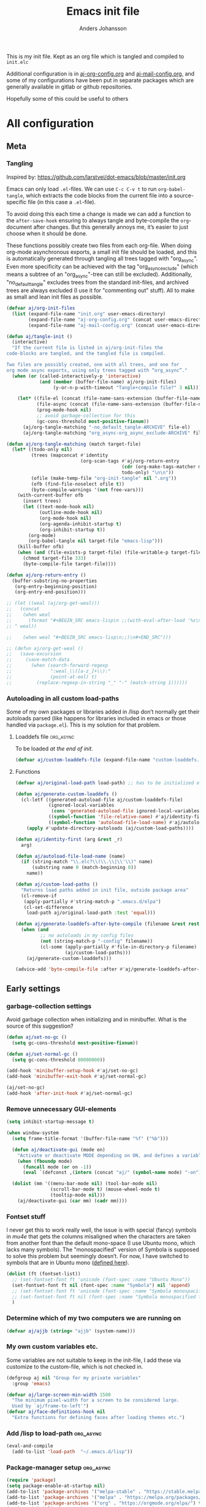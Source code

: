 #+TITLE: Emacs init file
#+AUTHOR: Anders Johansson
#+PROPERTY: header-args :tangle yes :comments no :no-expand t
#+TODO: CHECK TODO | DONE

This is my init file. Kept as an org file which is tangled and compiled to ~init.elc~

Additional configuration is in [[file:lisp/aj-org-config.org][aj-org-config.org]] and [[file:lisp/aj-mail-config.org][aj-mail-config.org]], and some of my configurations have been put in separate packages which are generally available in gitlab or github repositories.

Hopefully some of this could be useful to others

* All configuration
** Meta
*** Tangling
Inspired by: https://github.com/larstvei/dot-emacs/blob/master/init.org

Emacs can only load =.el=-files. We can use =C-c C-v t= to run =org-babel-tangle=, which extracts the code blocks from the current file into a source-specific file (in this case a =.el=-file).

To avoid doing this each time a change is made we can add a function to the =after-save-hook= ensuring to always tangle and byte-compile the =org=-document after changes. But this generally annoys me, it’s easier to just choose when it should be done.

These functions possibly create two files from each org-file. When doing org-mode asynchronous exports, a small init file should be loaded, and this is automatically generated through tangling all trees tagged with "org_async". Even more specificity can be achieved with the tag "org_async_exclude" (which means a subtree of an "org_async"-tree can still be excluded). Additionally, "no_default_tangle" excludes trees from the standard init-files, and archived trees are always excluded (I use it for "commenting out" stuff). All to make as small and lean init files as possible.
#+BEGIN_SRC emacs-lisp
(defvar aj/org-init-files
  (list (expand-file-name "init.org" user-emacs-directory)
        (expand-file-name "aj-org-config.org" (concat user-emacs-directory "lisp"))
        (expand-file-name "aj-mail-config.org" (concat user-emacs-directory "lisp"))))

(defun aj/tangle-init ()
  (interactive)
  "If the current file is listed in aj/org-init-files the
code-blocks are tangled, and the tangled file is compiled.

Two files are possibly created, one with all trees, and one for
org mode async exports, using only trees tagged with “org_async”."
  (when (or (called-interactively-p 'interactive)
            (and (member (buffer-file-name) aj/org-init-files)
                 (y-or-n-p-with-timeout "Tangle+compile file?" 3 nil)))

	(let* ((file-el (concat (file-name-sans-extension (buffer-file-name)) ".el"))
           (file-async (concat (file-name-sans-extension (buffer-file-name)) "-org-async.el"))
           (prog-mode-hook nil)
           ;; avoid garbage-collection for this
           (gc-cons-threshold most-positive-fixnum))
      (aj/org-tangle-matching "-no_default_tangle-ARCHIVE" file-el)
      (aj/org-tangle-matching "org_async-org_async_exclude-ARCHIVE" file-async))))

(defun aj/org-tangle-matching (match target-file)
  (let* ((todo-only nil)
         (trees (mapconcat #'identity
                           (org-scan-tags #'aj/org-return-entry
                                          (cdr (org-make-tags-matcher match))
                                          todo-only) "\n\n"))
         (ofile (make-temp-file "org-init-tangle" nil ".org"))
         (ofb (find-file-noselect ofile t))
         (byte-compile-warnings '(not free-vars)))
	(with-current-buffer ofb
      (insert trees)
      (let ((text-mode-hook nil)
            (outline-mode-hook nil)
            (org-mode-hook nil)
            (org-agenda-inhibit-startup t)
            (org-inhibit-startup t))
        (org-mode)
        (org-babel-tangle nil target-file "emacs-lisp")))
    (kill-buffer ofb)
    (when (and (file-exists-p target-file) (file-writable-p target-file))
      (chmod target-file 333)
      (byte-compile-file target-file))))

(defun aj/org-return-entry ()
  (buffer-substring-no-properties
   (org-entry-beginning-position)
   (org-entry-end-position)))

;; (let ((weal (aj/org-get-weal)))
;;   (concat
;;    (when weal
;;      (format "#+BEGIN_SRC emacs-lisp\n ;;(with-eval-after-load '%s\n#+END_SRC
;; " weal))

;;    (when weal "#+BEGIN_SRC emacs-lisp\n;;)\n#+END_SRC")))

;; (defun aj/org-get-weal ()
;;   (save-excursion
;;     (save-match-data
;;       (when (search-forward-regexp
;;              ":weal_\\([a-z_]+\\):"
;;              (point-at-eol) t)
;;         (replace-regexp-in-string "_" "-" (match-string 1))))))
#+END_SRC

*** Autoloading in all custom load-paths
Some of my own packages or libraries added in /lisp don’t normally get their autoloads parsed (like happens for libraries included in emacs or those handled via ~package.el~). This is my solution for that problem.
**** Loaddefs file :org_async:
To be loaded [[*Load custom loaddefs][at the end of init]].
#+BEGIN_SRC emacs-lisp
(defvar aj/custom-loaddefs-file (expand-file-name "custom-loaddefs.el" user-emacs-directory))
#+END_SRC
**** Functions
#+BEGIN_SRC emacs-lisp
(defvar aj/original-load-path load-path) ;; has to be initialized early

(defun aj/generate-custom-loaddefs ()
  (cl-letf ((generated-autoload-file aj/custom-loaddefs-file)
            (ignored-local-variables
             (cons 'generated-autoload-file ignored-local-variables))
            ((symbol-function 'file-relative-name) #'aj/identity-first)
            ((symbol-function 'autoload-file-load-name) #'aj/autoload-file-load-name))
    (apply #'update-directory-autoloads (aj/custom-load-paths))))

(defun aj/identity-first (arg &rest _r)
  arg)

(defun aj/autoload-file-load-name (name)
  (if (string-match "\\.elc?\\(\\.\\|\\'\\)" name)
      (substring name 0 (match-beginning 0))
    name))

(defun aj/custom-load-paths ()
  "Returns load paths added in init file, outside package area"
  (cl-remove-if
   (apply-partially #'string-match-p ".emacs.d/elpa")
   (cl-set-difference
    load-path aj/original-load-path :test 'equal)))

(defun aj/generate-loaddefs-after-byte-compile (filename &rest rest)
  (when (and
         ;; no autoloads in my config files
         (not (string-match-p "-config" filename))
         (cl-some (apply-partially #'file-in-directory-p filename)
                  (aj/custom-load-paths)))
    (aj/generate-custom-loaddefs)))

(advice-add 'byte-compile-file :after #'aj/generate-loaddefs-after-byte-compile)
#+END_SRC

** Early settings
*** garbage-collection settings
Avoid garbage collection when initializing and in minibuffer.
What is the source of this suggestion?
#+BEGIN_SRC emacs-lisp
(defun aj/set-no-gc ()
  (setq gc-cons-threshold most-positive-fixnum))

(defun aj/set-normal-gc ()
  (setq gc-cons-threshold 80000000))

(add-hook 'minibuffer-setup-hook #'aj/set-no-gc)
(add-hook 'minibuffer-exit-hook #'aj/set-normal-gc)

(aj/set-no-gc)
(add-hook 'after-init-hook #'aj/set-normal-gc)
#+END_SRC

*** Remove unnecessary GUI-elements
#+begin_src emacs-lisp
(setq inhibit-startup-message t)

(when window-system
  (setq frame-title-format '(buffer-file-name "%f" ("%b")))
  
  (defun aj/deactivate-gui (mode on)
    "Activate or deactivate MODE depending on ON, and defines a variable stating my choice."
    (when (fboundp mode)
      (funcall mode (or on -1))
      (eval `(defconst ,(intern (concat "aj/" (symbol-name mode) "-on")) ,on))))

  (dolist (mm '((menu-bar-mode nil) (tool-bar-mode nil)
                (scroll-bar-mode t) (mouse-wheel-mode t)
                (tooltip-mode nil)))
    (aj/deactivate-gui (car mm) (cadr mm))))
#+END_SRC

*** Fontset stuff
I never get this to work really well, the issue is with special (fancy) symbols in [[*Mail-config][mu4e]] that gets the columns misaligned when the characters are taken from another font than the default mono-space (I use Ubuntu mono, which lacks many symbols). The "monospacified" version of Symbola is supposed to solve this problem but seemingly doesn’t. For now, I have switched to symbols that are in Ubuntu mono ([[file:lisp/aj-mail-config.org::*Symbols][defined here]]).
#+BEGIN_SRC emacs-lisp
(dolist (ft (fontset-list))
  ;; (set-fontset-font ft 'unicode (font-spec :name "Ubuntu Mono"))
  (set-fontset-font ft nil (font-spec :name "Symbola") nil 'append)
  ;; (set-fontset-font ft 'unicode (font-spec :name "Symbola monospacified for Ubuntu Mono") nil 'append)
  ;; (set-fontset-font ft nil (font-spec :name "Symbola monospacified for Ubuntu Mono") nil 'append)
  )
#+end_src

*** Determine which of my two computers we are running on
#+begin_src emacs-lisp
(defvar aj/ajjb (string= "ajjb" (system-name)))
#+end_src

*** My own custom variables etc.
Some variables are not suitable to keep in the init-file, I add these via customize to the custom-file, which is not checked in.
#+BEGIN_SRC emacs-lisp
(defgroup aj nil "Group for my private variables"
  :group 'emacs)

(defvar aj/large-screen-min-width 1500
  "The minimum pixel-width for a screen to be considered large.
  Used by `aj/frame-to-left'")
(defvar aj/face-definitions-hook nil
  "Extra functions for defining faces after loading themes etc.")
#+END_SRC

*** Add /lisp to load-path :org_async:
#+begin_src emacs-lisp
(eval-and-compile
  (add-to-list 'load-path  "~/.emacs.d/lisp"))
#+end_src

*** Package-manager setup :org_async:
#+begin_src emacs-lisp
(require 'package)
(setq package-enable-at-startup nil)
(add-to-list 'package-archives '("melpa-stable" . "https://stable.melpa.org/packages/") t)
(add-to-list 'package-archives '("melpa" . "https://melpa.org/packages/") t)
(add-to-list 'package-archives '("org" . "https://orgmode.org/elpa/") t)
(package-initialize) ;; early, so the right org gets loaded
;;(require 'org) ;; temporary, should not be needed eventually
#+end_src

*** Bootstrap ~use-package~ :org_async:
#+begin_src emacs-lisp
(unless (package-installed-p 'use-package)
  (package-refresh-contents)
  (package-install 'use-package))
(unless (package-installed-p 'validate)
  (package-refresh-contents)
  (package-install 'validate))
(eval-when-compile
  (require 'validate)
  (require 'use-package))

;; (setq use-package-compute-statistics t)

(require 'bind-key)
(use-package delight
  :demand t
  :ensure t)
#+end_src

*** No littering! :org_async:
#+begin_src emacs-lisp
(use-package no-littering
  :ensure t
  :demand t
  :init
  (setq no-littering-etc-directory
        (expand-file-name "config/" user-emacs-directory)
        no-littering-var-directory "~/.emacs.data/")
  :config
  (with-eval-after-load 'recentf
    (add-to-list 'recentf-exclude no-littering-var-directory)
    (add-to-list 'recentf-exclude no-littering-etc-directory))
  (setq auto-save-file-name-transforms
        `((".*" ,(no-littering-expand-var-file-name "auto-save/") t))))
#+end_src


*** Hydra (used for definitions later on) :org_async:
#+BEGIN_SRC emacs-lisp
(use-package hydra
  :demand t
  :ensure t)
#+END_SRC
*** Frame config package, used later
#+BEGIN_SRC emacs-lisp
(use-package ime-frame
  :commands ime-frame-center)
#+END_SRC

*** org-mode
**** org init
#+begin_src emacs-lisp
(use-package org
  :ensure org-plus-contrib
  :pin "org"
  :bind (("C-c a" . org-agenda) ("C-c c" . org-capture))
  :commands org-mode
  :defer t
  :init
  ;; (require 'org-protocol) ;; move to modules? autoload the entry commands (don’t seem to be)
  (setq org-directory "~/org"
		org-ellipsis " ⤵"
		org-export-backends '(reveal beamer odt ascii html icalendar latex)
		org-modules '(org-habit org-inlinetask org-mu4e org-id org-bullets org-zotxt)
        org-list-allow-alphabetical t
		org-id-link-to-org-use-id 'use-existing
		org-agenda-files (expand-file-name "agenda-files" org-directory))
  (defcustom aj/org-work-agenda-files nil
	"Agenda files connected to work"
	:group 'aj
	:type '(repeat file))
  :config 
  (require 'helm-mode)
  (require 'aj-org-config))
#+end_src
**** org init async :org_async:no_default_tangle:
#+begin_src emacs-lisp
(use-package org
  :demand t
  :commands org-mode
  :init (progn
          (setq org-directory "~/org"
                org-export-backends '(reveal beamer odt ascii html icalendar latex)
                org-modules '(org-inlinetask org-zotxt)
                org-list-allow-alphabetical t))
  :config (require 'ox) (require 'aj-org-config-org-async))
#+end_src
**** Things to load with org
***** org-pdfview
#+BEGIN_SRC emacs-lisp
(use-package org-pdfview
  :ensure t
  :after 'org)
#+END_SRC
**** org clock hydra
#+BEGIN_SRC emacs-lisp
(bind-key "C-c w" #'hydra-org-clock/body)
;; make byte-compiler happy?
(dolist (x '(org-clock-in org-clock-out org-clock-in-last org-clock-modify-effort-estimate org-clock-cancel org-clock-goto org-clock-display org-clock-report org-clocking-p))
  (autoload x "org-clock"))

(defhydra hydra-org-clock (:color blue :hint nil)
  "
 In/out^        ^Edit^         ^Summary     (_?_)
---------------------------------------------
 _i_n, select    _e_dit effort  _g_oto entry
 _I_n here       _C_ancel       _d_isplay
 _c_ontinue ^ ^ _r_eport
 _o_ut
 _D_one
 _p_omodoro (select)
 _l_ast task pomodoro (continue)
 _P_omodoro here"
  ("i" aj/org-clock-in-list)
  ("I" aj/org-clock-in-here)
  ("o" org-clock-out)
  ("D" aj/org-mark-current-clocking-done)
  ("c" org-clock-in-last)
  ("p" (org-pomodoro '(4)))
  ("l" (org-pomodoro '(16)))
  ("P" org-pomodoro)
  ("e" org-clock-modify-effort-estimate)
  ("C" org-clock-cancel)
  ("g" org-clock-goto)
  ("d" org-clock-display)
  ("r" org-clock-report)
  ("?" (org-info "Clocking commands")))

(defun aj/org-clock-in-list ()
  (interactive) (org-clock-in '(4)))

(defun aj/org-clock-in-here ()
  (interactive)
  (cond
   ((eq major-mode 'org-mode)
    (org-clock-in))
   ((eq major-mode 'org-agenda-mode)
    (org-agenda-clock-in))
   (t (message "Not in org file or agenda"))))

(defun aj/helm-org-clock-in (marker)
  (save-window-excursion
    (switch-to-buffer (marker-buffer marker))
    (goto-char (marker-position marker))
    (org-clock-in)))

(defun aj/org-mark-current-clocking-done ()
  (interactive)
  (when (org-clocking-p)
    (save-window-excursion
      (org-clock-goto)
      (org-todo 'done))))
#+END_SRC


*** Flycheck
#+begin_src emacs-lisp
(use-package flycheck
  :commands (global-flycheck-mode)
  :init (add-hook 'after-init-hook #'global-flycheck-mode)
  :defer 5
  :delight
  :config (progn
            (setq-default flycheck-emacs-lisp-load-path 'inherit)
            (setq-default flycheck-disabled-checkers '(emacs-lisp-checkdoc))
            (add-hook 'text-mode-hook (lambda ()(flycheck-mode -1)))
            (flycheck-package-setup)))
#+end_src

*** Save-hist (don't use session, but save many useful history variables)
#+BEGIN_SRC emacs-lisp
(setq savehist-additional-variables
      '(kill-ring search-ring regexp-search-ring extended-command-history
                  helm-M-x-input-history
                  ;; mindre viktiga kanske
                  helm-adaptive-history helm-build-regexp-history
                  helm-eshell-command-on-file-input-history
                  helm-external-command-history helm-ff-history
                  helm-file-name-history helm-grep-history
                  helm-surfraw-engines-history
                  helm-surfraw-input-history Info-history
                  Info-search-history compile-history
                  dired-regexp-history dired-shell-command-history
                  face-name-history grep-files-history
                  grep-find-history grep-history grep-regexp-history
                  org-agenda-search-history org-insert-link-history
                  org-refile-history org-tags-history
                  pdf-occur-history query-replace-history
                  shell-command-history))
(savehist-mode)
#+END_SRC
*** Saveplace is neccessary
#+BEGIN_SRC emacs-lisp
(require 'saveplace)
(setq save-place-limit 1000)
(save-place-mode 1)
#+END_SRC
*** Custom file :org_async:
#+begin_src emacs-lisp
(setq custom-file "~/.emacs.d/custom.el")
(load custom-file)
#+end_src
** Debugging
#+BEGIN_SRC emacs-lisp
(use-package profiler
  :bind (("<C-f7>" . aj/start-profiler)
         ("<C-f8>" . profiler-report))
  :init
  (defun aj/start-profiler () (interactive)
         (profiler-start 'cpu)))
#+END_SRC
** Mail-config (mu4e)
Use mu4e, the extensive config is in an [[file:lisp/aj-mail-config.org][external file]].
#+BEGIN_SRC emacs-lisp
(when aj/ajjb
  (use-package mu4e
	:bind (("C-x ö" . mu4e)
		   ("C-x m" . mu4e-compose-new)
		   ("C-x i" . mu4e~headers-jump-to-maildir)
		   ("C-x å" . mu4e-headers-search-bookmark))
	:defer t
	:init
	(setq mu4e-get-mail-command "mbsync -qqa"
		  ;; mu4e-update-interval 1800
		  mu4e-view-show-images t
		  mu4e-use-fancy-chars t
		  mu4e-attachment-dir "~/Hämtningar"
		  mu4e-change-filenames-when-moving t ;;for mbsync
		  mu4e-completing-read-function #'completing-read)
	:config (require 'aj-mail-config)))
#+END_SRC
*** Fix parse-time-string :ARCHIVE:
Why do I need this? For something with mu4e emailing? I don’t remember. It messes with ~org-read-date-analyze~, which is smarter anyway.

Disable it for now.
#+BEGIN_SRC emacs-lisp
(declare-function parse-iso8601-time-string "parse-time" (str)) ; make byte-compiler happy

(defun aj/parse-time-string (oldfun &rest r)
  "Filter `parse-time-string' to additionally try parsing iso8601 strings"
  (let ((ptret (apply oldfun r)))
    (when (cl-every #'null ptret)
      (if-let ((ip (ignore-errors (parse-iso8601-time-string (car r)))))
          (decode-time ip)
        ptret))))

(advice-add 'parse-time-string :around #'aj/parse-time-string)
#+END_SRC
** News :ARCHIVE:
#+BEGIN_SRC emacs-lisp
(setq gnus-select-method '(nntp "news.gmane.org"))
#+END_SRC
** AUR
#+BEGIN_SRC emacs-lisp
(use-package aurel
  :commands aurel-package-search
  :config (setq aurel-download-directory "~/.cache/pacaur/"
                aurel-list-download-function #'aurel-download-unpack-dired))
#+END_SRC
** Unicode-fonts :ARCHIVE:
Don’t remember the point of this package
#+BEGIN_SRC emacs-lisp
;; (use-package unicode-fonts
;;   :defer 3
;;   :config (unicode-fonts-setup))

;;(set-fontset-font t 'unicode (font-spec :name "Symbola monospacified for Ubuntu Mono") nil 'append)
#+END_SRC
** Filetypes etc
*** Add pdfbz2 and pdfgz filetypes and decompress correctly
I need this for adding files with .pdfbz2 or .pdfgz suffixes to Zotero with Zotfile, which can't handle double suffixes like .pdf.bz2.

But why do I need to compress pdf-files this way? Shouldn’t pdf-files have reasonable compression?
#+BEGIN_SRC emacs-lisp
(dolist (var '("\\.pdfbz2\\'" "\\.pdfgz\\'"))
  (add-to-list 'auto-mode-alist (cons var 'pdf-view-mode)))
(add-to-list 'jka-compr-compression-info-list
             ["\\.pdfbz2\\'" "bzip2ing" "bzip2" nil "bunzip2ing" "bzip2"
              ("-d")
              nil t "BZh"])
(add-to-list 'jka-compr-compression-info-list
             ["\\.pdfgz\\'" "compressing" "gzip"
              ("-c" "-q")
              "uncompressing" "gzip"
              ("-c" "-q" "-d")
              t t "\213"])
(jka-compr-update)
#+END_SRC

** File management
*** Dired
**** Some settings
#+begin_src emacs-lisp
(setq dired-recursive-deletes 'always
      dired-recursive-copies 'always
      dired-dwim-target t)
#+end_src
**** Dired collapse
#+BEGIN_SRC emacs-lisp
(use-package dired-collapse
  :ensure t
  ;; :after dired
  :defer t
  :init (add-hook 'dired-mode-hook #'dired-collapse-mode))
#+END_SRC

**** Dired subtree
#+BEGIN_SRC emacs-lisp
(use-package dired-subtree
  :ensure t
  :defer t
  :after dired
  :config (setq dired-subtree-use-backgrounds nil)
  (bind-keys :map dired-mode-map
             ("TAB" . dired-subtree-cycle)))
#+END_SRC
**** Dired-narrow
#+BEGIN_SRC emacs-lisp
(use-package dired-narrow
  :ensure t
  :commands dired-narrow)
#+END_SRC

**** Dired-du
#+BEGIN_SRC emacs-lisp
(use-package dired-du
  :ensure t
  :defer t
  :config (validate-setq dired-du-size-format t
                         dired-du-update-headers t))
#+END_SRC

**** Dired-ranger :ARCHIVE:
#+BEGIN_SRC emacs-lisp
(use-package dired-ranger
  :ensure t
  :commands dired-ranger)
#+END_SRC

**** Sorting and listing-switches (dired-quick-sort)
https://gitlab.com/xuhdev/dired-quick-sort/
But also my yet ([2018-03-01 tor]) unmerged fixes:
https://gitlab.com/andersjohansson/dired-quick-sort/tree/ajfixes
#+begin_src emacs-lisp
(use-package dired-quick-sort
  :load-path "~/kodat/elisp/dired-quick-sort"
  :commands hydra-dired-quick-sort dired-quick-sort-set-switches
  :init
  (setq dired-listing-switches "-lhA")
  (add-hook 'dired-mode-hook 'dired-quick-sort-set-switches)
  :config (define-key dired-mode-map "s" 'hydra-dired-quick-sort/body))
#+end_src

But some of the options for listing-switches doesn’t work with remote sessions in tramp. Avoid this!
#+begin_src emacs-lisp
(add-hook 'dired-before-readin-hook #'aj/dired-no-remote-lsv)

(defun aj/dired-no-remote-lsv ()
  (when (file-remote-p default-directory)
    (setq-local
     dired-listing-switches "-al")
    (setq-local
     dired-actual-switches "-al")))
#+end_src

**** dired-toggle-sudo
#+begin_src emacs-lisp
(use-package dired-toggle-sudo
  :ensure t
  :commands dired-toggle-sudo
  :init
  (with-eval-after-load 'dired
    (bind-key "C-c C-s" 'dired-toggle-sudo dired-mode-map)))
#+end_src

*** Recentf
#+begin_src emacs-lisp
(use-package recentf
  :demand t
  :init (setq-default recentf-exclude '("xhtml-loader\\.rnc$" "\\.elc$" 
                                        "elpa.*-autoloads.el"
                                        "/tmp/org-init-tangle"
                                        aj/recentf-exclude)
                      recentf-max-menu-items 500
                      recentf-max-saved-items 500)
  :config
  (defun aj/recentf-exclude (filename)
    (cl-loop for reg in completion-ignored-extensions
             when
             (string-match-p
              (if (equal "$" (substring reg -1))
                  reg
                (concat reg "$"))
              filename)
             return t))
  
  (recentf-mode 1))
#+end_src

*** Ignore more files for normal completion
#+BEGIN_SRC emacs-lisp
(with-eval-after-load 'latex
  (dolist (ext LaTeX-clean-intermediate-suffixes)
    (add-to-list 'completion-ignored-extensions (replace-regexp-in-string "\\\\" "" ext))))
#+END_SRC
*** Always offer to create new directories for ~read-file-name~
Advises ~read-file-name~ to always ask if non-existent directories should be created. Adding a non-existent directory otherwise causes errors in lots of commands calling ~read-file-name~.

This works for instance in ~dired-do-rename~ or ~mu4e-view-save-attachment~ (also with ~helm-mode~ activated).
#+BEGIN_SRC emacs-lisp
(defun aj/create-non-existent-directories (filename)
  (unless (file-exists-p filename)
    (let ((dirname (file-name-directory filename)))
      (when (and (not (file-directory-p dirname))
                 (y-or-n-p (format "Directory %s doesn't exist, create it?" dirname)))
        (make-directory dirname t))))
  filename)

(advice-add 'read-file-name :filter-return #'aj/create-non-existent-directories)
#+END_SRC

*** Make directories as needed (overlap with above?)
#+begin_src emacs-lisp
(defun aj/ff-mkdir ()
  (let ((filename (buffer-file-name)))
	(unless (or (eq nil filename) (file-exists-p filename))
	  (let ((dir (file-name-directory filename)))
		(unless (file-exists-p dir)
		  (make-directory dir t))))))

(add-hook 'find-file-hook 'aj/ff-mkdir)
(add-hook 'before-save-hook 'aj/ff-mkdir)
#+end_src


*** Auto reverting 
#+begin_src emacs-lisp
(global-auto-revert-mode t)
;; Don't update pdfs in process of being built though:
(setq global-auto-revert-ignore-modes '(pdf-view-mode))
;; why ever query if not changed?
(setq revert-without-query '(".*"))
;; Also auto refresh dired, but be quiet about it
(setq global-auto-revert-non-file-buffers t)
(setq auto-revert-verbose nil)
;; I’m always on a reasonable system
(setq auto-revert-use-notify t)
#+end_src

A function for reverting all opened files, even remote files (because auto-revert doesn’t work there)
#+begin_src emacs-lisp
(defun aj/revert-all-buffers ()
  "Refreshes all open buffers from their respective files."
  (interactive)
  (dolist (buf (buffer-list))
	(with-current-buffer buf
	  (when (and (buffer-file-name) (not (buffer-modified-p)))
		(revert-buffer t t t) )))
  (message "Refreshed open files."))
#+end_src

** Password-store
#+BEGIN_SRC emacs-lisp
(use-package password-store
  :defer t
  :config (setq password-store-password-length 47))
#+END_SRC
** LaTeX
*** Config variables for latex :org_async:
#+BEGIN_SRC emacs-lisp
(with-eval-after-load 'tex
  (setq TeX-auto-save t
        TeX-parse-self t ;parse on load
        TeX-auto-save t ;parse on save
        TeX-auto-local ".auctex-auto" ; more sensible directory name
        TeX-style-local ".auctex-auto"
        LaTeX-babel-hyphen nil ; Disable language-specific hyphen insertion.
        LaTeX-clean-intermediate-suffixes
        '("\\.aux" "\\.bbl" "\\.blg" "\\.brf" "\\.fot" "\\.glo" "\\.gls" "\\.idx" "\\.ilg" "\\.ind" "\\.lof"  "\\.lot" "\\.nav" "\\.out" "\\.snm" "\\.toc" "\\.url" "\\.synctex\\.gz" "\\.run\\.xml" "\\.bcf" "\\.fdb_latexmk" "\\.upa" "\\.fls" "\\.lox" "\\.log")
        LaTeX-clean-output-suffixes '("\\.dvi" "\\.pdf" "\\.ps" "\\.xdv" "\\.pdfpc")
        LaTeX-csquotes-close-quote "}"
        LaTeX-csquotes-open-quote "\\enquote{"
        TeX-arg-cite-note-p t
        TeX-fold-auto nil
        TeX-fold-macro-spec-list
        '(("[f]"
           ("footnote" "marginpar"))
          ("[n:{1}]"
           ("fxnote" "fxwarning" "fxerror" "fxfatal"))
          ("[nr: {1}]"
           ("fxrnote" "fxrwarning" "fxrerror" "fxrfatal"))
          ("[nri: {1}]"
           ("fxrnoteinline" "fxrwarninginline" "fxrerrorinline" "fxrfatalinline"))
          ("[c]"
           ("cite"))
          ("[l]"
           ("label"))
          ("[r]"
           ("ref" "pageref" "eqref"))
          ("[i]"
           ("index" "glossary"))
          ("[1]:||*"
           ("item"))
          ("…"
           ("dotsppp"))
          ("(C)"
           ("copyright"))
          ("(R)"
           ("textregistered"))
          ("TM"
           ("texttrademark"))
          (1
           ("part" "subparagraph" "part*" "subparagraph*" "emph" "textit" "textsl" "textmd" "textrm" "textsf" "texttt" "textbf" "textsc" "textup"))
          ("C. {1}"
           ("chapter" "chapter*"))
          ("S. {1}"
           ("section" "section*"))
          ("SS. {1}"
           ("subsection" "subsection*"))
          ("SSS. {1}"
           ("subsubsection" "subsubsection*"))
          ("━━━━━━━━━━━━━━━━{1}"
           ("paragraph" "paragraph*"))
          ("({1}:[1])"
           ("autocite" "autocite*"))
          ("[A: {1}]"
           ("citeauthor" "citeauthor*"))
          ("[T: {1}]"
           ("citetitle" "citetitle*"))
          ((lambda
             (&rest ci)
             (setq ret nil)
             (concat "("
                     (substring
                      (dolist
                          (cc ci ret)
                        (setq ret
                              (concat ret cc ", ")))
                      0 -2)
                     ")"))
           ("autocites" "autocites*"))
          ("»{2}«"
           ("foreigntextquote" "foreignquote"))
          ("»{1}«"
           ("textquote" "enquote"))
          ("―»{3}« ({2}:[1])―"
           ("foreignblockcquote"))
          ("»{3}« ({2}:[1])[2]"
           ("foreigntextcquote"))
          ("―»{2}« ({1}:[1])―"
           ("blockcquote"))
          ("»{2}« ({1}:[1])[2]"
           ("textcquote"))
          ("[…][{1}]||[…]"
           ("textelp"))
          ("[{1}][…]||[…]"
           ("textelp*"))
          ("[{1}]"
           ("textins" "textins*"))
          ("{2}"
           ("foreignlanguage")))
        TeX-macro-private '("~/texmf/tex/" "~/texmf/bibtex/bst/" "~/.texmf-config/tex/")
        TeX-modes '(texinfo-mode latex-mode doctex-mode)
        TeX-quote-language-alist '(("swedish" "\\enquote{" "}" nil))
        TeX-style-private '("~/.emacs.d/auctex/.auctex-style")
        bibtex-dialect 'biblatex
        cdlatex-command-alist
        '(("bra" "Insert bra, place point inside" "\\bra{?}" cdlatex-position-cursor nil nil t)
          ("ket" "Insert ket, place point inside" "\\ket{?}" cdlatex-position-cursor nil nil t)
          ("braket" "Insert bracket, point inside" "\\braket{?}" cdlatex-position-cursor nil nil t))
        cdlatex-math-symbol-alist '((43 ("\\cup" "\\dagger")))
        flyspell-tex-command-regexp
        "\\(\\(begin\\|end\\)[ 	]*{\\|\\(cite[a-z*]*\\|label\\|ref\\|eqref\\|input\\|usepackage\\|documentclass\\)[ 	]*\\(\\[[^]]*\\]\\)?{[^{}]*\\)"
        font-latex-math-environments
        
        '("display" "displaymath" "equation" "eqnarray" "gather" "multline" "align" "alignat" "xalignat" "dmath")
        font-latex-user-keyword-classes
        '(("fxnote"
           (("fxnote" "[{")
            ("fxrnote" "{"))
           font-lock-comment-face command)
          ("fxwarningerrorfatal"
           (("fxfatal" "[{")
            ("fxerror" "[{")
            ("fxwarning" "[{")
            ("fxrfatal" "{")
            ("fxrerror" "{")
            ("fxrwarning" "{"))
           font-latex-warning-face command)
          ("autocites"
           (("autocites" "[[{[[{")
            ("autocites" "[[{[[{[[{")
            ("autocites" "[[{[[{[[{[[{")
            ("autocites" "[[{[[{[[{[[{[[{"))
           font-lock-constant-face command))
        reftex-bibliography-commands '("bibliography" "nobibliography" "addbibresource")))

(setq-default TeX-master 'dwim
              TeX-PDF-mode t) ;PDF by default
#+END_SRC
*** Open pdf in emacsclient in async mode :org_async:no_default_tangle:
DONE?:
skriva wrapper/alternativ funktion till TeX-pdf-tools-sync-view, som tar ett filnamn och sedan binder den så att TeX-pdf-tools-sync-view ser den, alt gör motsvarande saker. Denna funktion ska köras i normala emacsclient.

Filnamnet måste skickas med till "processen" emacsclient, hur inline en emacsvariabel i ett emacs-process-call?

#+BEGIN_SRC emacs-lisp
(with-eval-after-load 'tex
  (setq TeX-view-program-list
        '(("emacsclient pdft"
           "emacsclient -e \"(progn (pop-to-buffer (or (find-buffer-visiting \\\"%o\\\") (find-file-noselect \\\"%o\\\"))) (revert-buffer) (notify \\\"Org export latexmk\\\" \\\"Latexmk klar\\\"))\"")))
  (setq TeX-view-program-selection '((output-pdf "emacsclient pdft"))))
#+END_SRC

*** Use pdf-tools
#+BEGIN_SRC emacs-lisp
(defun th/pdf-view-revert-buffer-maybe (file)
  (when-let ((buf (find-buffer-visiting file)))
    (with-current-buffer buf
      (when (derived-mode-p 'pdf-view-mode)
        (pdf-view-revert-buffer t t)))))

(with-eval-after-load 'tex-buf
  ;; only care about pdf
  (setq TeX-view-program-selection '((output-pdf "PDF Tools")))
  (add-hook 'TeX-after-compilation-finished-functions
            #'th/pdf-view-revert-buffer-maybe))


;; (with-eval-after-load 'pdf-sync
;;   (defun aj/locate-synctex-file (pdffile)
;;     (let ((default-directory
;;             (concat (file-name-directory pdffile) "/.tex-aux"))
;;           (basename (file-name-sans-extension
;;                      (file-name-nondirectory pdffile))))
;;       (cl-labels ((file-if-exists-p (file)
;;                                     (and (file-exists-p file)
;;                                          file)))
;;         (or (file-if-exists-p
;;              (expand-file-name (concat basename ".synctex.gz")))
;;             (file-if-exists-p
;;              (expand-file-name (concat basename ".synctex")))
;;             ;; Some pdftex quote the basename.
;;             (file-if-exists-p
;;              (expand-file-name (concat "\"" basename "\"" ".synctex.gz")))
;;             (file-if-exists-p
;;              (expand-file-name (concat "\"" basename "\"" ".synctex")))))))

;;   (add-hook 'pdf-sync-locate-synctex-file-functions #'aj/locate-synctex-file))
#+END_SRC

*** Extra latex bindings
#+BEGIN_SRC emacs-lisp
(with-eval-after-load 'latex
  (bind-keys
   :map LaTeX-mode-map
   ("C-c ä" . TeX-next-error)
   ("C-c w" . latex-word-count)
   ("C-<f1>" . TeX-doc)
   ("C-c C-a" . TeX-command-two-paragraphs)))
#+END_SRC

*** Extra latex commands
**** latex word count
#+BEGIN_SRC emacs-lisp
(with-eval-after-load 'latex
  (defun latex-word-count (&optional arg)
    (interactive "P")
    (let*
        ((this-file (buffer-file-name))
         (this-dir default-directory)
         (enc-str (symbol-name buffer-file-coding-system))
         (enc-opt
          (cond
           ((string-match "utf-8" enc-str) "-utf8")
           ((string-match "latin" enc-str) "-latin1")
           ("-encoding=guess")
           )))
      (if arg
          ;; (shell-command (concat "texcount" " -inc" " -v2 " "-opt=$HOME/.texcount "
          ;;                         enc-opt " \"" this-file
          ;; "\""))
          (let ((tcb (generate-new-buffer "*texcount*")))
            (call-process "texcount" nil tcb nil "-inc"
                          "-v2 " (concat "-opt=" (getenv "HOME") "/.texcount") enc-opt this-file)
            (pop-to-buffer tcb)
            (ansi-color-apply-on-region (point-min) (point-max)))
        (message
         (with-output-to-string
           (with-current-buffer standard-output
             (cd this-dir) ;för att inkluderade filer ska läsas rätt
             (call-process "texcount" nil t nil "-total" "-0" "-inc"
                           "-opt=~/.texcount" enc-opt this-file))))))))
#+END_SRC

**** tex-command-two-paragraphs
#+BEGIN_SRC emacs-lisp
(with-eval-after-load 'latex
  (defun TeX-command-two-paragraphs ()
    "Mark two sentences backward and run TeX-command-region, useful for exporting the latest text"
    (interactive)
    (save-excursion
      (mark-paragraph -2)
      (TeX-command-region))))
#+END_SRC

*** Extra modes to enable for latex-mode
#+BEGIN_SRC emacs-lisp
(dolist (mode '(turn-on-reftex
                latex-extra-mode
                TeX-fold-mode))
  (add-hook 'LaTeX-mode-hook mode))
#+END_SRC

*** Latexmk-command for normal export
#+BEGIN_SRC emacs-lisp
(declare-function TeX-run-TeX "tex-buf")
(with-eval-after-load 'tex-buf
  (defun aj/TeX-run-latexmk (name command file)
    (interactive)
    (let ((TeX-save-query nil)
          (TeX-process-asynchronous t))
      (TeX-save-document "")
      (TeX-run-TeX name command file)))

  (setq TeX-error-overview-open-after-TeX-run t))
#+END_SRC
*** Latexmk-commands for org-async export :org_async:no_default_tangle:
#+BEGIN_SRC emacs-lisp
(declare-function TeX-run-TeX "tex-buf") (defvar TeX-command-buffer nil)
(with-eval-after-load 'tex-buf
  (defun aj/TeX-run-latexmk (name command file)
    (interactive)
    (let ((TeX-save-query nil)
          (TeX-process-asynchronous nil))
      (TeX-save-document "")
      (TeX-run-TeX name command file)
      (with-current-buffer TeX-command-buffer (TeX-view)))))
#+END_SRC
*** Customize Tex-commands :org_async:
#+BEGIN_SRC emacs-lisp
(with-eval-after-load 'tex-buf
  (setq LaTeX-command-style '(("" "%(PDF)%(latex) -file-line-error %(extraopts) %S%(PDFout)")))

  (add-to-list 'TeX-command-list '("LaTeX shell-escape" "%`%l --shell-escape %(mode)%' %t" TeX-run-TeX t (latex-mode doctex-mode)))
  (add-to-list 'TeX-command-list '("Nomenclature" "makeindex %s.nlo -s nomencl.ist -o %s.nls" TeX-run-command t t))
  (add-to-list 'TeX-command-list '("cleanmk" "latexmk -c -g -pdf -e '$pdflatex=~s/pdflatex %%O %%S/%l%(mode) %%O %%S/' %s" TeX-run-discard nil t :help "Clean with latexk"))
  (add-to-list 'TeX-command-list '("xelatexmk" "latexmk -g -recorder -xelatex -pv %s" aj/TeX-run-latexmk nil nil :help "Run XeLatexmk on file"))
  (add-to-list 'TeX-command-list '("latexmk" "latexmk -g -pdf -e '$pdflatex=~s/pdflatex %%O %%S/%l%(mode) %%O %%S/' %s" aj/TeX-run-latexmk nil t :help "Run Latexmk on file")))

(setq-default TeX-command-default "latexmk")
#+END_SRC
*** Reftex
Add biblatex formats
#+BEGIN_SRC emacs-lisp
(with-eval-after-load 'reftex-vars
  (setq reftex-cite-prompt-optional-args t
        reftex-plug-into-AUCTeX t
        reftex-cite-format
        '((?a . "\\autocite[]{%l}")
          (?\C-a . "\\autocite*[]{%l}")
          (?A . "\\autocites[]{%l}")
          (?t . "\\textcite[]{%l}")
          (?u . "\\citeauthor[]{%l}")
          (?\C-u . "\\citeauthor*{%l}")
          (?\C-t . "\\citetitle[]{%l}")
          (?l . "%l")
          (?\C-l . "[]{%l}") ;for adding more references in an autocites
          (?\C-m . "\\cite[]{%l}")
          (?f . "\\footcite[]{%l}")
          (?p . "\\parencite[]{%l}")
          (?\C-y . "\\citeyear[]{%l}")
          (?n . "\\nocite{%l}"))))
#+END_SRC
*** Tex-fold linebreaks
https://github.com/andersjohansson/tex-fold-linebreaks
#+BEGIN_SRC emacs-lisp
(use-package tex-fold-linebreaks
  :load-path "~/kodat/elisp/tex-fold-linebreaks"
  :commands tex-fold-linebreaks-mode
  :config (setq tex-fold-linebreaks-non-sentence-punctuation-regexp
                "\\([0-9]\\|[[:space:]]\\([[:alpha:]]\\|t\\.ex\\|m\\.fl\\|bl\\|bl\\.a\\|e\\.g\\|i\\.e\\)?\\)$"))
#+END_SRC
** Window management and navigation
*** beginend (redefine beginning and end of buffer in a smart way for special buffers)
#+BEGIN_SRC emacs-lisp
(use-package beginend
  :ensure t
  :init (beginend-setup-all)
  :delight beginend-global-mode
  :config (cl-loop for x in beginend-modes do
                   (delight (cdr x) "" 'beginend)))
#+END_SRC

*** aj/switch-to-buffer
#+BEGIN_SRC emacs-lisp
(defun aj/switch-to-other-buffer ()
  (interactive)
  (switch-to-buffer nil))

(bind-key "C-x C-b" #'aj/switch-to-other-buffer)
#+END_SRC
*** Eyebrowse
#+BEGIN_SRC emacs-lisp
(use-package eyebrowse
  :init (setq eyebrowse-keymap-prefix (kbd "C-c C-å"))
  (eyebrowse-mode t))
#+END_SRC
*** Window management variables
#+BEGIN_SRC emacs-lisp
(setq split-width-threshold 140)
#+END_SRC
*** Window management hydra
#+BEGIN_SRC emacs-lisp
(bind-key "C-§" #'hydra-window/body)

(defhydra hydra-window ()
  "
Movement^^     ^Split^           ^Switch^      ^Resize^
_h_ ←         _v_ertical         _r_otate      _2_ X←
_j_ ↓         _x_ horizontal     _t_ranspose   _3_ X↓
_k_ ↑         _z_ undo           _d_ delete      _4_ X↑
_l_ →        _Z_ reset           _0_ delete   _5_ X→
_F_ollow      _1_ only this
_q_ cancel
"
  ("h" windmove-left)
  ("j" windmove-down)
  ("k" windmove-up)
  ("l" windmove-right)
  ("2" hydra-move-splitter-left)
  ("3" hydra-move-splitter-down)
  ("4" hydra-move-splitter-up)
  ("5" hydra-move-splitter-right)
  ("F" follow-mode)
  ("v" (lambda ()
         (interactive)
         (split-window-right)
         (windmove-right)))
  ("x" (lambda ()
         (interactive)
         (split-window-below)
         (windmove-down)))
  ("r" aj/rotate-windows :color blue)
  ("t" transpose-frame)
  ("0" delete-window :color blue)
  ("d" delete-window :color blue)
  ("1" delete-other-windows)
  ("z" (progn
         (winner-undo)
         (setq this-command 'winner-undo)))
  ("Z" winner-redo)
  ("q" nil))

(defun aj/rotate-windows (arg)
  "Rotate your windows; use the prefix argument to rotate the other direction"
  (interactive "P")
  (if (not (> (count-windows) 1))
      (message "You can't rotate a single window!")
    (let* ((rotate-times (if (and (numberp arg) (not (= arg 0))) arg 1))
           (direction (if (or (< rotate-times 0) (equal arg '(4)))
                          'reverse
                        (lambda (x) x)))
           (i 0))
      (while (not (= rotate-times 0))
        (while  (< i (- (count-windows) 1))
          (let* ((w1 (elt (funcall direction (window-list)) i))
                 (w2 (elt (funcall direction (window-list)) (+ i 1)))
                 (b1 (window-buffer w1))
                 (b2 (window-buffer w2))
                 (s1 (window-start w1))
                 (s2 (window-start w2))
                 (p1 (window-point w1))
                 (p2 (window-point w2)))
            (set-window-buffer-start-and-point w1 b2 s2 p2)
            (set-window-buffer-start-and-point w2 b1 s1 p1)
            (setq i (1+ i))))

        (setq i 0
              rotate-times
              (if (< rotate-times 0) (1+ rotate-times) (1- rotate-times)))))))

(use-package windmove
  :commands windmove-find-other-window)

(defun hydra-move-splitter-left (arg)
  "Move window splitter left."
  (interactive "p")
  (if (let ((windmove-wrap-around))
        (windmove-find-other-window 'right))
      (shrink-window-horizontally arg)
    (enlarge-window-horizontally arg)))

(defun hydra-move-splitter-right (arg)
  "Move window splitter right."
  (interactive "p")
  (if (let ((windmove-wrap-around))
        (windmove-find-other-window 'right))
      (enlarge-window-horizontally arg)
    (shrink-window-horizontally arg)))

(defun hydra-move-splitter-up (arg)
  "Move window splitter up."
  (interactive "p")
  (if (let ((windmove-wrap-around))
        (windmove-find-other-window 'up))
      (enlarge-window arg)
    (shrink-window arg)))

(defun hydra-move-splitter-down (arg)
  "Move window splitter down."
  (interactive "p")
  (if (let ((windmove-wrap-around))
        (windmove-find-other-window 'up))
      (shrink-window arg)
    (enlarge-window arg)))
#+END_SRC
*** Transpose-frame
#+BEGIN_SRC emacs-lisp
  (use-package transpose-frame
    :commands (transpose-frame flip-frame flop-frame rotate-frame
                              rotate-frame-clockwise rotate-frame-anti-clockwise))
#+END_SRC
*** swap window buffers by drag and drop
#+BEGIN_SRC emacs-lisp
(defun th/swap-window-buffers-by-dnd (drag-event)
  "Swaps the buffers displayed in the DRAG-EVENT's start and end
window."
  (interactive "e")
  (let ((start-win (cl-caadr drag-event))
        (end-win   (cl-caaddr drag-event)))
    (when (and (windowp start-win)
               (windowp end-win)
               (not (eq start-win end-win))
               (not (memq (minibuffer-window)
                          (list start-win end-win))))
      (let ((bs (window-buffer start-win))
            (be (window-buffer end-win)))
        (unless (eq bs be)
          (set-window-buffer start-win be)
          (set-window-buffer end-win bs))))))

(bind-key "<C-S-drag-mouse-1>" #'th/swap-window-buffers-by-dnd)
#+END_SRC
*** Narrowing
Do everything with ~C-x n~.
http://endlessparentheses.com/emacs-narrow-or-widen-dwim.html
#+BEGIN_SRC emacs-lisp
(put 'narrow-to-region 'disabled nil)

(defun aj/narrow-or-widen-dwim (p)
  "Widen if buffer is narrowed, narrow-dwim otherwise.
Dwim means: region, org-src-block, org-subtree, or defun,
whichever applies first. Narrowing to org-src-block actually
calls `org-edit-src-code'.

With prefix P, don't widen, just narrow even if buffer is
already narrowed."
  (interactive "P")
  (declare (interactive-only))
  (cond ((and (buffer-narrowed-p) (not p)) (widen))
        ((and (boundp 'org-src-mode) org-src-mode (not p))
         (org-edit-src-exit)) ;leave org-src, we don’t narrow there
        ((region-active-p)
         (narrow-to-region (region-beginning) (region-end)))
        ((derived-mode-p 'org-mode)
         ;; `org-edit-src-code' is not a real narrowing command.
         ;; Remove this first conditional if you don't want it.
         (cond ((ignore-errors (org-edit-src-code))
                t)
               ;; (delete-other-windows))
               ((ignore-errors (org-narrow-to-block) t))
               (t (org-narrow-to-subtree))))
        (t (narrow-to-defun))))

;;(define-key endless/toggle-map "n" #'aj/narrow-or-widen-dwim)

;; This line actually replaces Emacs' entire narrowing keymap, that's
;; how much I like this command. Only copy it if that's what you want.
(define-key ctl-x-map "n" #'aj/narrow-or-widen-dwim)

;; For leaving org-src-edit, use C-c C-c, like magit-commit etc.
(with-eval-after-load 'xhorg-src
  (define-key org-src-mode-map "\C-c\C-c" #'org-edit-src-exit))

(defun aj/narrow-clone ()
  (interactive)
  (unless (and (boundp 'org-src-mode) org-src-mode)
    (if-let ((bb (buffer-base-buffer)))
        (progn
          (kill-buffer)
          (pop-to-buffer bb))
      (clone-indirect-buffer nil t)
      (aj/narrow-or-widen-dwim nil))))

(define-key ctl-x-map "N" #'aj/narrow-clone)
#+END_SRC

** Searching, file-management, completion (helm and others)
*** Helm
(Really too much in config section here. Should probably move it to another file)
#+begin_src emacs-lisp
(use-package helm
  :defer 0.5
  :bind (("<f2>" . helm-imenu))
  :delight helm-mode
  :config
  (setq-default helm-command-prefix-key "C-c h")
  (require 'helm-config)
  (helm-mode)
  (define-key helm-map (kbd "<tab>") 'helm-execute-persistent-action) ; rebind tab to run persistent action
  (define-key helm-map (kbd "C-i") 'helm-execute-persistent-action) ; make TAB works in terminal
  (define-key helm-map (kbd "C-z")  'helm-select-action) ; list actions using C-z

  (when (executable-find "curl")
    (setq helm-net-prefer-curl-p t))
  (setq
   helm-M-x-always-save-history t ; ska spara även kraschade kommandon
   helm-ff-search-library-in-sexp t ; search for library in `require' and `declare-function' sexp.
   helm-scroll-amount 8 ; scroll 8 lines other window using M-<next>/M-<prior>
   helm-ff-file-name-history-use-recentf t)
  ;;fuzzy matching
  (setq helm-buffers-fuzzy-matching t
        helm-recentf-fuzzy-match t
        helm-locate-fuzzy-match t
        helm-file-cache-fuzzy-match t
        helm-mode-fuzzy-match t
        helm-M-x-fuzzy-match t
        helm-semantic-fuzzy-match t
        elm-imenu-fuzzy-match t
        helm-apropos-fuzzy-match t
        helm-lisp-fuzzy-completion t)
  (helm-adaptive-mode 1)

  ;; display
  (setq helm-split-window-inside-p t)
  ;; from: https://www.reddit.com/r/emacs/comments/3asbyn/new_and_very_useful_helm_feature_enter_search/
  (defun helm-hide-minibuffer-maybe ()
    (when (with-helm-buffer helm-echo-input-in-header-line)
      (let ((ov (make-overlay (point-min) (point-max) nil nil t)))
        (overlay-put ov 'window (selected-window))
        (overlay-put ov 'face (let ((bg-color (face-background 'default nil)))
                                `(:background ,bg-color :foreground ,bg-color)))
        (setq-local cursor-type nil))))

  (add-hook 'helm-minibuffer-set-up-hook 'helm-hide-minibuffer-maybe)

  (setq helm-echo-input-in-header-line t)

  ;; from:
  ;; https://www.reddit.com/r/emacs/comments/2z7nbv/lean_helm_window/
  (defun helm-toggle-header-line ()
    (if (eq 1 (length (ignore-errors (with-helm-buffer helm-sources))))
        (set-face-attribute 'helm-source-header nil :height 1)
      (set-face-attribute 'helm-source-header nil :height 1.0)))

  (add-hook 'helm-before-initialize-hook #'helm-toggle-header-line)

  (define-key global-map [remap execute-extended-command] #'helm-M-x)
  (global-set-key (kbd "M-y") 'helm-show-kill-ring)

  (setq helm-mini-default-sources
        '(helm-source-buffers-list
          helm-source-recentf
          helm-source-files-in-current-dir
          ;;     helm-source-locate 
          helm-source-buffer-not-found
          ))

  (bind-key "<f1> a" #'helm-apropos)

  (global-set-key (kbd "C-x b") 'helm-mini)
  (global-set-key (kbd "C-x B") 'helm-mini)

  (global-set-key (kbd "C-x C-f") 'helm-find-files)
  (global-set-key (kbd "C-c h g") 'helm-google-suggest)

  ;; shorten paths in some helm sources
  (defcustom aj/shortened-helm-paths nil
    "List of replacements to do in `helm-recentf-source' and
`helm-source-files-in-current-dir' lists of files
Order is important! Only the first matching entry will be replaced.

Example of alist entry:
\(\"^~/my/favorite/path\" . \"MFP\"\)"
    :group 'aj
    :type '(alist :key-type regexp :value-type string))

  (defun aj/shorten-helm-path (path)
    (cl-loop
     with disp = (or (car-safe path) path) with real = (or (cdr-safe path) path)
     for s in aj/shortened-helm-paths
     when (string-match (car s) disp)
     return (cons
             (concat (substring disp 0 (match-beginning 0))
                     (propertize (cdr s) 'face '(bold helm-ff-symlink))
                     (substring disp (match-end 0)))
             real)
     finally return path))

  (defun aj/helm-recentf-filtered-candidates-shorten (candidates source)
    (mapcar #'aj/shorten-helm-path candidates))

  (with-eval-after-load "helm-for-files"
    (dolist (source '(helm-source-recentf helm-source-files-in-current-dir))
      (cl-callf append
          (alist-get 'filtered-candidate-transformer (symbol-value source))
        '(aj/helm-recentf-filtered-candidates-shorten))))

  ;;; grep --> ripgrep

  (setq helm-grep-ag-command "rg -u --color=never --smart-case --no-heading --line-number %s %s %s"
        helm-grep-file-path-style 'relative)
  (bind-key "C-s" #'helm-ff-run-grep-ag helm-find-files-map)
  
  (defun aj/helm-rg-org-files ()
    "Function for searching through all org files in home directory."
    (interactive)
    (advice-add 'helm-grep--filter-candidate-1 :filter-return
                #'aj/shorten-helm-path)
    (unwind-protect
        (let ((helm-grep-file-path-style 'absolute))
          (helm-grep-ag-1 (expand-file-name "~") '("-torg")))
      (advice-remove 'helm-grep--filter-candidate-1
                     #'aj/shorten-helm-path)))

  ;;; google-suggest
  (with-eval-after-load 'helm-net
    (add-to-list 'helm-google-suggest-actions
                 '("Thesaurus" . (lambda (candidate)
                                   (helm-search-suggest-perform-additional-action
                                    "http://www.thesaurus.com/browse/%s" candidate))) t)
    (add-to-list 'helm-google-suggest-actions
                 '("Tyda" . (lambda (candidate)
                              (helm-search-suggest-perform-additional-action
                               "http://tyda.se/search/%s" candidate))) t))

  ;; more candidates for helm-ucs
  (defun aj/helm-500-candidates (fn &rest args)
    (let ((helm-candidate-number-limit 500))
      (apply fn args)))

  (advice-add 'helm-ucs :around #'aj/helm-500-candidates)

  ;; mark-ring extra
  (defun aj/pop-to-mark-invoke-helm (fun)
    (interactive)
    (if (eq last-command 'pop-to-mark-command)
        (helm-all-mark-rings)
      (funcall fun)))

  (defvar helm-mark-ring-map
    (let ((map (make-sparse-keymap)))
      (set-keymap-parent map helm-map)
      (define-key map (kbd "C-<SPC>") 'helm-next-line) map)
    "Keymap for `helm-all-mark-rings'.")

  (setq set-mark-command-repeat-pop t)
  (with-eval-after-load 'helm-ring
    (add-to-list 'helm-source-mark-ring `(keymap . ,helm-mark-ring-map)))
  (advice-add 'pop-to-mark-command :around #'aj/pop-to-mark-invoke-helm)
  )


#+end_src
**** helm-flx
Differnt fuzzy search algorithm, is this needed?
#+BEGIN_SRC emacs-lisp
(use-package helm-flx
  :ensure t
  :after helm
  :init (helm-flx-mode t))

#+END_SRC
**** Open zotero library files
#+BEGIN_SRC emacs-lisp
(eval-when-compile (require 'dash))

(with-eval-after-load 'helm-files
  (defcustom aj/helm-zotero-library nil
    "Directory of Zotero library files"
    :group 'aj
    :type 'directory)

  (defvar aj/helm-zoterofile-history)
  (defvar aj/zoterofiles-frame-manage nil)

  (defun aj/open-zoterofile-new-frame ()
    (interactive)
    (let ((ocframe
           (make-frame '((width . 100) (height . 20) (name . "helm-zotero")
                         (window-system . x) (fullscreen . nil))))
          (helm-full-frame t)
          (aj/zoterofiles-frame-manage t))
      (select-frame-set-input-focus ocframe)
      (ime-frame-center)
      (aj/helm-open-zoterofile)))

  (defun aj/helm-open-zoterofile ()
    (interactive)
    (let* ((oe '("Open externally" . aj/helm-open-file-externally-delete-frame))
           (ff '("Find file" . aj/helm-find-many-files-widen-frame))
           (active-actions (if aj/zoterofiles-frame-manage
                               (list oe ff)
                             (list ff oe))))
      (helm :sources
            (list
             (helm-build-sync-source "Zotero recently modified"
               :action active-actions
               :pattern-transformer 'helm-recentf-pattern-transformer
               :keymap helm-generic-files-map
               :candidates #'aj/helm-zotero-recently-modified)
             (helm-build-sync-source "Zotero recentf"
               :candidates #'aj/recentf-list-zotero
               :action active-actions
               :fuzzy-match t
               :filtered-candidate-transformer #'helm-highlight-files
               :pattern-transformer #'helm-recentf-pattern-transformer
               :match-part #'aj/helm-zotero-match-part
               :keymap helm-generic-files-map)
             (helm-build-sync-source "Zotero files"
               :candidates #'aj/helm-zotero-files
               :action active-actions
               :fuzzy-match t
               :candidate-transformer #'helm-skip-boring-files
               :filtered-candidate-transformer #'helm-highlight-files
               :pattern-transformer #'helm-recentf-pattern-transformer
               :match-part #'aj/helm-zotero-match-part
               :keymap helm-generic-files-map
               ))


            :buffer "*helm-zoterofile*"
            :history 'aj/helm-zoterofile-history
            :ff-transformer-show-only-basename t)))


  (defun aj/helm-zotero-recently-modified ()
    (when (file-accessible-directory-p aj/helm-zotero-library)
      (with-temp-buffer
        (call-process "ls" nil t nil aj/helm-zotero-library "-t")
        (mapcar (lambda (x) (cons x (expand-file-name x aj/helm-zotero-library)))
                (split-string
                 (buffer-substring (point-min)
                                   (progn (goto-char (point-min))
                                          (forward-line 10) (point)))
                 "\n"
                 t)))))

  (defun aj/recentf-list-zotero ()
    (--filter (string-match-p aj/helm-zotero-library it)
              recentf-list))

  (defun aj/helm-zotero-files ()
    (when (file-accessible-directory-p aj/helm-zotero-library)
      (directory-files aj/helm-zotero-library t)))

  (defun aj/helm-zotero-match-part (candidate)
    (if (or helm-ff-transformer-show-only-basename
            helm-recentf--basename-flag)
        (helm-basename candidate) candidate))

  (defun aj/helm-find-many-files-widen-frame (_ignore)
    (helm-find-many-files t)
    (when aj/zoterofiles-frame-manage
      (aj/frame-to-left)
      (set-frame-name (buffer-file-name))))
  (defun aj/helm-open-file-externally-delete-frame (file)
    (helm-open-file-externally file)
    (when aj/zoterofiles-frame-manage
      (delete-frame))))
#+END_SRC
**** TODO Utvärdera om vi borde använda helm-multi-files istället för att lägga allt i helm-mini
**** COMMENT Helm omni-files, buffers, recentf :ARCHIVE:

#+BEGIN_SRC emacs-lisp
  (global-set-key (kbd "C-x C-b") 'aj/helm-omni-buffers)
  (global-set-key (kbd "C-x b") 'aj/helm-omni-buffers)
  (global-set-key (kbd "C-x C-r") 'aj/helm-omni-recent)

  (defvar aj/helm-omni-history nil)

  (defun aj/helm-omni-buffers (&rest arg)
    (interactive)
    (require 'helm-files)
    (unless helm-source-buffers-list
      (setq helm-source-buffers-list
            (helm-make-source "Buffers" 'helm-source-buffers)))
    (helm :sources
          '(helm-source-buffers-list
            helm-source-recentf
            helm-source-files-in-current-dir
            helm-source-locate
            helm-source-bookmarks
            helm-source-buffer-not-found)
          :buffer "*helm omni recentf*"
          :truncate-lines t
          :history 'aj/helm-omni-history
          :ff-transformer-show-only-basename nil))

  (defun aj/helm-omni-recent (&rest arg)
    (interactive)
    (require 'helm-files)
    (unless helm-source-buffers-list
      (setq helm-source-buffers-list
            (helm-make-source "Buffers" 'helm-source-buffers)))
    (helm :sources
          '(helm-source-recentf
            helm-source-buffers-list
            helm-source-locate
            helm-source-files-in-current-dir
            helm-source-bookmarks
            helm-source-buffer-not-found)
          :buffer "*helm omni recent*"
          :truncate-lines t
          :history 'aj/helm-omni-history
          :ff-transformer-show-only-basename nil))

#+END_SRC


**** Helm-recoll
#+begin_src emacs-lisp
(use-package helm-recoll
  :commands helm-recoll
  :config (helm-recoll-create-source "default" "~/.recoll/"))
#+end_src

**** Favorite directories
http://endlessparentheses.com/visit-directory-inside-a-set-of-directories.html
#+begin_src emacs-lisp
(defcustom aj/favorite-directories nil
  "List of favorite directories.
Used in `aj/visit-favorite-dir'. The order here affects the order
that completions will be offered. Each element is a list of
directory, search depth, and whether to include files."
  :type '(repeat (list (directory :tag "Directory")
                       (integer :tag "Search depth")
                       (boolean :tag "Include files")))
  :group 'aj)

(defvar aj/fav-dir-history nil)

(defun aj/visit-favorite-dir (files-too)
  "Offer all directories inside a set of directories.
Compile a list of all directories inside each element of
`aj/favorite-directories', and visit one of them with
`ido-completing-read'.
With prefix argument FILES-TOO also offer to find files."
  (interactive "P")
  (let ((completions
         (apply #'append
                (mapcar (lambda (x)
                          (aj/get-dir-list (car x) (cadr x) (or files-too (nth 2 x))))
                        aj/favorite-directories)))
        (helm-candidate-number-limit nil))
    (dired
     (helm-comp-read "Open directory: " completions
                     :input-history aj/fav-dir-history))))


(defun aj/get-dir-list (dir level &optional files-too)
  "Get list of directories (or files with FILES-TOO) to a certain level"
  (if (and (file-directory-p dir) (> level 0))
      ;; recurse into directories if we have levels left
      (apply #'append
             (list dir)
             (mapcar
              (lambda (sdir) (aj/get-dir-list sdir (1- level) files-too))
              (mapcar
               #'abbreviate-file-name
               (cl-remove-if-not
                (if files-too #'file-readable-p
                  #'file-directory-p)
                (directory-files
                 (expand-file-name dir)
                 t "^[^\.].*" t)))))
    ;; just return dir or file
    (list dir)))

;;TODO, define as helm-source
;; (defclass aj/helm-favorit-dir-class (helm-source-sync helm-type-timers)
;;   ((candidates :initform timer-idle-list)
;;    (allow-dups :initform t)
;;    (volatile :initform t)
;;    (filtered-candidate-transformer
;;     :initform
;;     (lambda (candidates _source)
;;       (cl-loop for timer in candidates
;;                collect (cons (helm-elisp--format-timer timer) timer))))))

;; (defvar helm-source-idle-time-timers
;;   (helm-make-source "Idle Time Timers" 'helm-idle-time-timers-class))
#+end_src

Note that C-x d is usually bound to dired. I find
this redundant with C-x C-f, so I don't mind
overriding it, but you should know before you do.
#+begin_src emacs-lisp
(define-key ctl-x-map "d" #'aj/visit-favorite-dir)

#+end_src

*** Anzu: Shows number of search matches in modeline, replacements inline etc.
#+BEGIN_SRC emacs-lisp
(use-package anzu
  :ensure t
  :delight
  :defer 12
  :bind (("M-%" . anzu-query-replace)
         ("C-M-%" . anzu-query-replace-regexp))
  :config
  (progn
    (global-anzu-mode +1)
    (dolist (f '((anzu-mode-line . font-lock-variable-name-face)
                 (anzu-replace-to . match)
                 (anzu-match-1 . font-lock-constant-face)
                 (anzu-match-2 . font-lock-keyword-face)
                 (anzu-match-3 . font-lock-type-face)))
      (set-face-attribute (car f) nil :foreground 'unspecified :background 'unspecified
                          :inherit (cdr f)))))

#+END_SRC
*** hippie-expand and yasnippet
#+begin_src emacs-lisp
(use-package yasnippet
  :defer 6
  :delight yas-minor-mode ""
  :bind (("C-å" . hippie-expand))
  :init
  ;; (add-to-list 'hippie-expand-try-functions-list 'yas-hippie-try-expand)
  ;; (add-to-list 'hippie-expand-try-functions-list 'ispell-complete-word t); append
  :config
  (yas-global-mode 1) ;välja specifika?
  (define-key yas-minor-mode-map (kbd "<tab>") nil)
  (define-key yas-minor-mode-map (kbd "TAB") nil)
  (add-hook 'yas-before-expand-snippet-hook (lambda () (smartparens-mode -1)))
  (add-hook 'yas-after-exit-snippet-hook (lambda () (smartparens-mode 1))))
#+end_src

*** Hippie expand
#+BEGIN_SRC emacs-lisp
;;some kind of default
(setq hippie-expand-try-functions-list
      '(yas-hippie-try-expand
        try-complete-file-name
        try-expand-all-abbrevs
        try-expand-dabbrev
        try-expand-dabbrev-all-buffers
        try-expand-dabbrev-from-kill
        try-complete-lisp-symbol-partially
        try-complete-lisp-symbol
        ;; ispell-complete-word
        try-complete-file-name-partially))

(add-hook 'text-mode-hook #'aj/hippie-expand-for-text-mode)
(add-hook 'prog-mode-hook #'aj/hippie-expand-for-prog-mode)

(defun aj/hippie-expand-for-text-mode ()
  (setq-local hippie-expand-try-functions-list
              '(yas-hippie-try-expand
                try-expand-all-abbrevs
                try-expand-dabbrev
                try-expand-dabbrev-all-buffers
                try-expand-dabbrev-from-kill
                ;; ispell-complete-word
                try-complete-file-name
                try-complete-file-name-partially
                try-complete-lisp-symbol-partially
                try-complete-lisp-symbol)))

(defun aj/hippie-expand-for-prog-mode ()
  (setq-local hippie-expand-try-functions-list
              '(yas-hippie-try-expand
                try-complete-file-name
                try-expand-all-abbrevs
                try-expand-list ;;what do they do?
                try-expand-line
                try-complete-lisp-symbol-partially
                try-complete-lisp-symbol
                try-expand-dabbrev
                try-expand-dabbrev-all-buffers
                try-expand-dabbrev-from-kill
                try-complete-file-name-partially)))
#+END_SRC

** info+
#+begin_src emacs-lisp
(use-package info+
  ;; :after info
  :defer t
  :config
  (define-key Info-mode-map [mouse-4] nil)
  (define-key Info-mode-map [mouse-5] nil))
#+end_src

** undo-tree
#+begin_src emacs-lisp
(use-package undo-tree
  :defer 3
  :bind (("C-z" . undo-tree-undo) ("S-C-z" . undo-tree-redo))
  :config (global-undo-tree-mode)
  (setq undo-tree-auto-save-history t
        undo-tree-visualizer-timestamps t
        undo-tree-visualizer-diff t)
  (defun aj/undo-tree-compress (filename)
    (concat filename ".gz"))
  (advice-add 'undo-tree-make-history-save-file-name :filter-return
              #'aj/undo-tree-compress))
#+end_src

** Magit
#+begin_src emacs-lisp
(use-package magit
  :ensure t
  :pin melpa-stable
  :bind ("C-x g" . magit-status)
  :config
  (magit-auto-revert-mode -1) ;; I use global-auto-revert
  (setq magit-diff-refine-hunk t)
  (add-hook 'git-commit-setup-hook #'git-commit-turn-on-flyspell)
  (add-hook 'git-commit-setup-hook (lambda () (setq fill-column 70))))
#+end_src

** visible-bookmarks (bm)
#+begin_src emacs-lisp
(use-package bm
  :ensure t
  :defer 2
  :init (setq bm-restore-repository-on-load t)

  :bind (("<C-f5>" . bm-toggle)
         ("<f5>" . bm-next)
         ("<S-f5>" . bm-previous)
         ("<left-fringe> <mouse-5>" . bm-next-mouse)
         ("<left-fringe> <mouse-4>" . bm-previous-mouse)
         ("<left-fringe> <mouse-1>" . bm-toggle-mouse))
  :config
  (setq-default bm-buffer-persistence t)
  (setq bm-highlight-style 'bm-highlight-only-fringe
        bm-fringe-face 'gnus-summary-selected
        bm-fringe-persistent-face 'query-replace)
  (add-hook' after-init-hook 'bm-repository-load)
  (add-hook 'find-file-hooks 'bm-buffer-restore)
  (add-hook 'kill-buffer-hook 'bm-buffer-save)
  (add-hook 'kill-emacs-hook (lambda nil (bm-buffer-save-all) (bm-repository-save)))
  (add-hook 'after-save-hook 'bm-buffer-save)
  (add-hook 'after-revert-hook 'bm-buffer-restore))
#+end_src

** uniquify
#+begin_src emacs-lisp
(use-package uniquify
  :demand t
  :config (setq uniquify-buffer-name-style 'post-forward-angle-brackets
                uniquify-after-kill-buffer-p t ; rename after killing uniquified
                uniquify-ignore-buffers-re "^\\*") ; ignore special buffers
  )
#+end_src

** New (custom) utility commands
#+begin_src emacs-lisp
(use-package aj-custom-commands
  :bind (("C-x C-k" . aj/delete-current-buffer-file)
         ("C-x C-r" . aj/rename-current-buffer-file)
         ("C-S-<return>" . ergoemacs-open-in-external-app))
  :init (bind-key "C-a" 'aj/beginning-or-indentation prog-mode-map)
  (with-eval-after-load "dired"
    (bind-key "<s-return>" 'sudo-edit-current-file dired-mode-map)))
#+end_src

** Editing. Marking, killing, yanking, etc.
*** Whole-line-or-region
#+BEGIN_SRC emacs-lisp
(use-package whole-line-or-region
  :ensure t
  :demand t
  :config (whole-line-or-region-global-mode)
  :delight whole-line-or-region-local-mode)
#+END_SRC
*** Volatile-highlight 
Highlights previously changed (yanked, undone, etc.) with a temporary highlight.
#+BEGIN_SRC emacs-lisp
(use-package volatile-highlights
  :ensure t
  :delight
  :commands volatile-highlights-mode
  :init (volatile-highlights-mode t)
  :config (with-eval-after-load 'undo-tree
            (vhl/define-extension 'undo-tree 'undo-tree-yank 'undo-tree-move)
            (vhl/install-extension 'undo-tree))
  (vhl/define-extension 'abbrev 'expand-abbrev)
  (vhl/install-extension 'abbrev)
  (vhl/define-extension 'helm-yank 'helm-kill-ring-action-yank)
  (vhl/install-extension 'helm-yank)
  (vhl/define-extension 'flyspell-prev 'flyspell-auto-correct-previous-word)
  (vhl/install-extension 'flyspell-prev))
#+END_SRC
*** [[https://github.com/rejeep/drag-stuff.el][Drag stuff]]
#+BEGIN_SRC emacs-lisp
(use-package drag-stuff
  :ensure t
  :delight drag-stuff-mode
  :config
  (defhydra aj/hydra-drag-stuff (:color pink)
    "Drag stuff"
    ("<right>" drag-stuff-right)
    ("<left>" drag-stuff-left)
    ("<up>" drag-stuff-up)
    ("<down>" drag-stuff-down)
    ("q" nil nil))
  (bind-key [f9] #'aj/hydra-drag-stuff/body))
#+END_SRC
*** Save interprogram-paste, so it won’t be overwritten by kills done in emacs and is instead kept in the kill ring.
#+BEGIN_SRC emacs-lisp
(setq save-interprogram-paste-before-kill t)
#+END_SRC
*** expand-region
#+begin_src emacs-lisp
(use-package expand-region
  :ensure t
  :bind ("C-ä" . er/expand-region))
#+end_src

*** Join line is my favourite command
#+begin_src emacs-lisp
(global-set-key (kbd "M-j") ;;var comment-indent-new-line men det använder jag inte
                (lambda () (interactive) (join-line -1)))
#+end_src

*** cycle-spacing
#+begin_src emacs-lisp
(global-set-key (kbd "S-SPC") 'cycle-spacing)
#+end_src

** Various key binding customizations
*** No shift select
#+BEGIN_SRC emacs-lisp
(setq shift-select-mode nil)
#+END_SRC
*** Rectangle mark-mode hydra
#+BEGIN_SRC emacs-lisp
(global-set-key (kbd "C-x SPC") 'hydra-rectangle/body)

(defhydra hydra-rectangle (:body-pre (rectangle-mark-mode 1)
                                     :color pink
                                     :post (deactivate-mark))
  "
    ^_k_^     _d_elete    _s_tring
  _h_   _l_   _q_uit      _y_ank
    ^_j_^     _n_ew-copy  _r_eset
  ^^^^        _e_xchange  _u_ndo
  ^^^^        ^ ^         _p_aste
  "
  ("h" backward-char nil)
  ("l" forward-char nil)
  ("k" previous-line nil)
  ("j" next-line nil)
  ("e" hydra-ex-point-mark nil)
  ("n" copy-rectangle-as-kill nil)
  ("d" delete-rectangle nil)
  ("r" (if (region-active-p)
           (deactivate-mark)
         (rectangle-mark-mode 1)) nil)
  ("y" yank-rectangle nil)
  ("u" undo nil)
  ("s" string-rectangle nil)
  ("p" kill-rectangle nil)
  ("q" nil nil))

(defvar rectangle-mark-mode)
(defun hydra-ex-point-mark ()
  "Exchange point and mark."
  (interactive)
  (if rectangle-mark-mode
      (exchange-point-and-mark)
    (let ((mk (mark)))
      (rectangle-mark-mode 1)
      (goto-char mk))))
#+END_SRC

*** Reasonable binding for ~other-window~
(But I never seem to remember this, my fingers are stuck with ~C-x o~)
#+BEGIN_SRC emacs-lisp
(bind-key "C-'" #'other-window)
(with-eval-after-load 'org
  (unbind-key "C-'" org-mode-map))
#+END_SRC
*** Kill this buffer instead of kill-buffer
#+BEGIN_SRC emacs-lisp
(global-set-key (kbd "C-x k") #'aj/kill-this-buffer)
(global-set-key (kbd "C-x K") #'kill-buffer-and-window)


(defun aj/kill-this-buffer ()
  "Kill the current buffer.
When called in the minibuffer, get out of the minibuffer using
`abort-recursive-edit'."
  (interactive)
  (if (minibufferp)
      (abort-recursive-edit)
    (kill-buffer (current-buffer))))
#+END_SRC
*** count-words instead of count-words-region
#+BEGIN_SRC emacs-lisp
(global-set-key (kbd "C-=") #'count-words)
#+END_SRC
*** Emacs-which-key
#+BEGIN_SRC emacs-lisp
(use-package which-key
  :delight
  :ensure t
  :defer 4
  :config (which-key-setup-side-window-right-bottom)
  (which-key-mode)
  (setq which-key-paging-prefixes '("C-x"))
  (setq which-key-paging-key "<f2>"))
#+END_SRC
*** Hydra for launch
#+BEGIN_SRC emacs-lisp
(defhydra aj/hydra-launch (:color blue)
  "Launch"
  ("z" aj/helm-open-zoterofile "Öppna zoterofil")
  ;;("c" calc "calc")
  ("d" ediff-buffers "ediff buffers")
  ;;("f" 'find-dired "")
  ;;("g" 'lgrep)
  ;;("G" 'rgrep)
  ;;("h" 'man) ; Help
  ("l" list-processes "List processes")
  ("p" paradox-list-packages "paradox")
  ("e" eshell "eshell")
  ("t" proced "proced") ; top
  ("q" nil "quit"))

(bind-key "C-x L" #'aj/hydra-launch/body)
#+END_SRC
*** Hydra for toggle
#+BEGIN_SRC emacs-lisp
(defvar whitespace-mode nil)
(defhydra hydra-toggle (:color pink)
  "
_a_ abbrev-mode:       %`abbrev-mode
_d_ debug-on-error:    %`debug-on-error
_f_ auto-fill-mode:    %`auto-fill-function
_t_ truncate-lines:    %`truncate-lines
_w_ whitespace-mode:   %`whitespace-mode
_v_ variable-pitch:
"
  ("a" abbrev-mode nil)
  ("d" toggle-debug-on-error nil)
  ("f" auto-fill-mode nil)
  ("t" toggle-truncate-lines nil)
  ("w" whitespace-mode nil)
  ("v" variable-pitch-mode nil)
  ("q" nil "quit"))
;; Recommended binding:
(bind-key "C-x t" 'hydra-toggle/body)

;; Here, using e.g. "_a_" translates to "a" with proper face.
;; More interestingly:
;;
;;     "foobar %`abbrev-mode" means roughly (format "foobar %S" abbrev-mode)
;;
;; This means that you actually see the state of the mode that you're changing.
#+END_SRC
*** Other-window backwards with ~C-x O~
#+begin_src emacs-lisp
(defun back-window ()
  (interactive)
  (other-window -1))
(bind-key "C-x O" 'back-window)
#+end_src

*** Mark-paragraph, backward-kill-word
#+begin_src emacs-lisp
(global-set-key (kbd "M-?") 'mark-paragraph)
(global-set-key (kbd "M-h") 'backward-kill-word)
#+end_src

*** Text-scale (zoom), and variable-pitch
#+begin_src emacs-lisp
;;Free the keys for it
(bind-keys ("C-x =" . balance-windows)
           ("C-x )" . what-cursor-position))

(defhydra hydra-zoom (global-map "C-x +")
  "zoom"
  ("+" text-scale-increase "in")
  ("-" text-scale-decrease "out")
  ("´" variable-pitch-mode "variable-pitch")
  ("0" (text-scale-increase 0) "reset"))
#+end_src

** Movement
*** ~C-S-a~ as back-to-indentation
#+begin_src emacs-lisp
(bind-key "C-S-a" 'back-to-indentation)
#+end_src

*** Up and down for line scrolling, C-n, C-p for moving cursor.
#+begin_src emacs-lisp
(global-set-key [up]  #'scroll-down-line)
(global-set-key [down] #'scroll-up-line)
#+end_src

*** Forward-word med bara whitespace som word-boundary
#+begin_src emacs-lisp
(defun aj/forward-word-ws ()
  (interactive)
  (forward-whitespace 1)
  (forward-whitespace -1))
(defun aj/backward-word-ws ()
  (interactive)
  (forward-whitespace -1)
  (forward-whitespace 1))

(global-set-key (kbd "C-c f") 'aj/forward-word-ws)
(global-set-key (kbd "C-c b") 'aj/backward-word-ws)
#+end_src


*** Scrolling
#+begin_src emacs-lisp
(setq scroll-conservatively 10000
      scroll-margin 3
      next-screen-context-lines 3
      scroll-error-top-bottom t
      scroll-preserve-screen-position 'in-place)
#+end_src

** Mixed stuff
This could perhaps be sorted better.
*** Don’t kill scratch-buffer
#+BEGIN_SRC emacs-lisp
(defun aj/unkillable-scratch-buffer ()
  (if (equal (buffer-name (current-buffer)) "*scratch*")
      (progn
        (erase-buffer)
        (bury-buffer)
        nil)
    t))
(add-hook 'kill-buffer-query-functions 'aj/unkillable-scratch-buffer)
#+END_SRC

*** Print to pdf
#+begin_src emacs-lisp
(defun aj/print-to-pdf ()
  (interactive)
  (ps-spool-buffer-with-faces)
  (switch-to-buffer "*PostScript*")
  (write-file "/tmp/tmp.ps")
  (kill-buffer "tmp.ps")
  (let ((cmd (concat "ps2pdf14 /tmp/tmp.ps " (buffer-name) ".pdf")))
    (shell-command cmd)
    (shell-command "rm /tmp/tmp.ps")
    (message (concat "Saved to:  " (buffer-name) ".pdf"))))
#+end_src

*** No pictures for speedbar
#+begin_src emacs-lisp
(setq speedbar-use-images nil)
#+end_src

*** Trash can be good
#+begin_src emacs-lisp
(setq delete-by-moving-to-trash t)

(defun aj/dired-do-delete-no-trash (&optional arg)
  "Delete without trashing all marked (or next ARG) files.
`dired-recursive-deletes' controls whether deletion of
non-empty directories is allowed."
  (interactive "P")
  (dired-internal-do-deletions
   ;; this may move point if ARG is an integer
   (dired-map-over-marks (cons (dired-get-filename) (point))
						 arg)
   arg nil))

(eval-after-load 'dired
  '(progn
	 (define-key dired-mode-map (kbd "ä") 'aj/dired-do-delete-no-trash)
	 (define-key dired-mode-map (kbd "ö") 'aj/dired-do-last-mod-rename)))

(defun aj/visit-trash ()
  "Visit trash with dired, with `delete-by-moving-to-trash' set to nil."
  (interactive)
  (dired (concat (or (getenv "XDG_DATA_HOME") "~/.local/share") "/Trash/files"))
  (setq-local delete-by-moving-to-trash nil))
#+END_SRC

*** Fix ediff locale
ediff expects diff to return results in C-locale, I’ve made a wrapper script
(it’s: ~LANG=C diff "$1" "$2"~) to solve this.
#+begin_src emacs-lisp
(setq ediff-diff-program "diff-no-locale")
#+end_src


*** y-or-n instead of yes-or-no
#+begin_src emacs-lisp
(defalias 'yes-or-no-p 'y-or-n-p)
#+end_src

*** Use the right browser
#+begin_src emacs-lisp
(setq browse-url-browser-function 'browse-url-firefox
	  browse-url-generic-program "firefox")
#+end_src

*** Source my ~.bash_env~.
Needed when starting in a non-interactive shell.
#+begin_src emacs-lisp
(setenv "BASH_ENV" "~/.bash_env")
#+end_src

*** backup-files :org_async:
#+begin_src emacs-lisp
(setq delete-old-versions t
	  kept-new-versions 6
	  kept-old-versions 2
	  version-control t)
#+end_src

*** Tramp default method
#+begin_src emacs-lisp
(setq tramp-default-method "ssh")
#+end_src

** prog-modes
*** Some settings for whitespace and ediff
#+BEGIN_SRC emacs-lisp
(setq whitespace-style '(face trailing lines-tail tabs)
      whitespace-line-column 80
      ediff-window-setup-function 'ediff-setup-windows-plain)
#+END_SRC
*** Elisp
**** Some settings from ESK
#+begin_src emacs-lisp
(add-hook 'emacs-lisp-mode-hook 'turn-on-eldoc-mode)
(add-hook 'emacs-lisp-mode-hook 'aj/remove-elc-on-save)

(defun aj/remove-elc-on-save ()
  "If you're saving an elisp file, likely the .elc is no longer valid."
  (add-hook 'after-save-hook
            (lambda ()
              (if (file-exists-p (concat buffer-file-name "c"))
                  (delete-file (concat buffer-file-name "c"))))
            nil t))

(define-key read-expression-map (kbd "TAB") #'completion-at-point)
(define-key lisp-mode-shared-map (kbd "RET") 'reindent-then-newline-and-indent)
#+end_src
**** Elisp-slime-nav
#+BEGIN_SRC emacs-lisp
(use-package elisp-slime-nav
  :ensure t
  :init (add-hook 'emacs-lisp-mode-hook #'elisp-slime-nav-mode)
  :config
  (defun aj/find-elisp-thing-at-point-other-window (sym-name)
    "Find the elisp thing at point, be it a function, variable, library or face. Display in other window.

With a prefix arg, or if there is no thing at point, prompt for
the symbol to jump to.

Argument SYM-NAME is the thing to find."
    (interactive (list (elisp-slime-nav--read-symbol-at-point)))
    (when sym-name
      (let ((sym (intern sym-name)))
        (message "Searching for %s..." sym-name)
        (if (fboundp 'xref-push-marker-stack)
            (xref-push-marker-stack)
          (with-no-warnings
            (ring-insert find-tag-marker-ring (point-marker))))
        (cond
         ((fboundp sym)
          (find-function-do-it sym nil #'switch-to-buffer-other-window))
         ((boundp sym)
          (find-function-do-it sym 'defvar #'switch-to-buffer-other-window))
         ((or (featurep sym) (locate-library sym-name))
          (find-library sym-name)) ;; explicitly calls switch-to-buffer
         ((facep sym)
          (find-function-do-it sym 'defface #'switch-to-buffer-other-window))
         (t
          (pop-tag-mark)
          (error "Don't know how to find '%s'" sym))))))

  (define-key elisp-slime-nav-mode-map (kbd "C-M-.")
    #'aj/find-elisp-thing-at-point-other-window))


#+END_SRC
**** Timestamps
#+BEGIN_SRC emacs-lisp
(defun aj/elisp-timestamps ()
  (setq-local time-stamp-line-limit 10)
  (setq-local time-stamp-start "^;; Modified: ")
  (setq-local time-stamp-end "$")
  (setq-local time-stamp-format "%:y-%02m-%02d")
  (add-hook 'before-save-hook #'time-stamp nil t))

(add-hook 'emacs-lisp-mode-hook #'aj/elisp-timestamps)
#+END_SRC
**** Nameless
#+BEGIN_SRC emacs-lisp
(use-package nameless
  :ensure t
  :defer t
  :init (add-hook 'emacs-lisp-mode-hook #'nameless-mode)
  (setq nameless-private-prefix t
        nameless-affect-indentation-and-filling nil))
#+END_SRC
**** Electric-quote-mode
#+BEGIN_SRC emacs-lisp
(add-hook 'emacs-lisp-mode-hook #'electric-quote-local-mode)
#+END_SRC

*** aggressive-indent
#+begin_src emacs-lisp
(use-package aggressive-indent
  :commands aggressive-indent-mode
  :init (add-hook 'prog-mode-hook #'aggressive-indent-mode)
  :config (add-hook 'reb-mode-hook (lambda () (aggressive-indent-mode -1))) ;; meaningless and shadows the important keybinding C-c C-q
  (delight 'aggressive-indent-mode (all-the-icons-faicon "indent" :v-adjust 0.02) t))
#+end_src



*** Outline
**** Outshine :ARCHIVE:
Could be used better some day, need to define good keybindings and stuff, and then navigation could be very easy.
http://www.modernemacs.com/post/outline-ivy/
#+BEGIN_SRC emacs-lisp
(use-package outshine
  :ensure t
  :init
  (add-hook 'outline-minor-mode-hook 'outshine-hook-function)
  :config  (setq outshine-use-speed-commands t))

#+END_SRC
**** outline-magic
Well?
#+BEGIN_SRC emacs-lisp
(use-package outline-magic
  :commands outline-cycle
  :init (with-eval-after-load 'outline
          (bind-key "<C-tab>" 'outline-cycle outline-minor-mode-map)))
#+END_SRC

**** Outline hydra
#+BEGIN_SRC emacs-lisp
(with-eval-after-load 'outline
  (defhydra hydra-outline (:color pink :hint nil)
    "
^Hide^             ^Show^           ^Move
^^^^^^------------------------------------------------------
_z_: sublevels     _a_: all         _u_: up
_t_: body          _e_: entry       _n_: next visible
_o_: other         _i_: children    _p_: previous visible
_c_: entry         _k_: branches    _f_: forward same level
_l_: leaves        _s_: subtree     _b_: backward same level
_d_: subtree     _<tab>_: toggle

"
    ;; Hide
    ("z" outline-hide-sublevels)    ; Hide everything but the top-level headings
    ("t" outline-hide-body)         ; Hide everything but headings (all body lines)
    ("o" outline-hide-other)        ; Hide other branches
    ("c" outline-hide-entry)        ; Hide this entry's body
    ("l" outline-hide-leaves)       ; Hide body lines in this entry and sub-entries
    ("d" outline-hide-subtree)      ; Hide everything in this entry and sub-entries
    ;; Show
    ("a" outline-show-all)          ; Show (expand) everything
    ("e" outline-show-entry)        ; Show this heading's body
    ("i" outline-show-children)     ; Show this heading's immediate child sub-headings
    ("k" outline-show-branches)     ; Show all sub-headings under this heading
    ("s" outline-show-subtree)      ; Show (expand) everything in this heading & below
    ("<tab>" outline-cycle)
    ;; Move
    ("u" outline-up-heading)                ; Up
    ("n" outline-next-visible-heading)      ; Next
    ("p" outline-previous-visible-heading)  ; Previous
    ("f" outline-forward-same-level)        ; Forward - same level
    ("b" outline-backward-same-level)       ; Backward - same level
    ("q" nil "leave"))

  (bind-key "C-c #" 'hydra-outline/body outline-minor-mode-map)) ; by example
#+END_SRC

*** Origami folding
#+BEGIN_SRC emacs-lisp
(use-package origami
  :commands origami-mode
  :ensure t
  :config (bind-keys :map origami-mode-map
                     ("<tab>" . origami-recursively-toggle-node)
                     ("<backtab>" . origami-toggle-all-nodes))
  (delight 'origami-mode (all-the-icons-octicon "fold") t))
#+END_SRC

*** octave-mode
#+begin_src emacs-lisp
(autoload 'octave-mode "octave" nil t)
(setq auto-mode-alist
      (cons '("\\.m$" . octave-mode) auto-mode-alist))
#+end_src
*** Tabs or spaces
#+begin_src emacs-lisp
(setq-default tab-width 4) ; or any other preferred value
(defvaralias 'c-basic-offset 'tab-width)
(defvaralias 'cperl-indent-level 'tab-width)
(defvaralias 'js-indent-level 'tab-width)
(smart-tabs-insinuate 'c 'c++ 'java 'javascript 'cperl 'python 'ruby 'nxml)
(add-hook 'emacs-lisp-mode-hook
		  (lambda ()
			;; Use spaces, not tabs.
			(setq indent-tabs-mode nil)))
#+end_src

*** smartparens
#+begin_src emacs-lisp
(use-package smartparens-config
  :demand t
  :config
  (smartparens-global-mode t)
  (add-to-list 'sp-ignore-modes-list 'org-agenda-mode)
  (show-smartparens-global-mode t)
  (sp-use-smartparens-bindings)
  (sp-pair "`" nil :actions :rem) ;den sabbar org-cdlatex-mode m.m.
  (sp-local-pair 'org-mode "\\(" "\\)" :trigger "$$")
  (face-spec-reset-face 'sp-show-pair-match-face)
  (face-spec-reset-face 'sp-show-pair-mismatch-face)
  (set-face-attribute 'sp-show-pair-match-face nil :inherit 'show-paren-match)
  (set-face-attribute 'sp-show-pair-mismatch-face nil :inherit 'show-paren-mismatch)
  (define-key smartparens-mode-map (kbd "M-<delete>") 'undefined))
;; sista sabbar mitt skrivande, borde bara kopplas till org-mode, men vet inte hur)
#+end_src

*** Comment-dwim-2
#+begin_src emacs-lisp
(use-package comment-dwim-2
  :ensure t
  :bind ("C-c C-;" . comment-dwim-2))

;; (global-set-key (kbd "C-c C-;") 'comment-or-uncomment-region-or-line)
;; (defun comment-or-uncomment-region-or-line ()
;;   "Comments or uncomments the region or the current line if there's no active region."
;;   (interactive)
;;   (let (beg end)
;; 	(if (region-active-p)
;; 		(setq beg (region-beginning) end (region-end))
;; 	  (setq beg (line-beginning-position) end (line-end-position)))
;; 	(comment-or-uncomment-region beg end)
;; 	(if (not (region-active-p)) (forward-line))))
#+end_src
*** Minibuffer evaluation
#+BEGIN_SRC emacs-lisp
(add-hook 'eval-expression-minibuffer-setup-hook #'eldoc-mode)
(add-hook 'eval-expression-minibuffer-setup-hook #'smartparens-mode)
#+END_SRC
*** CPERL
cperl instead of perl-mode
#+begin_src emacs-lisp
(use-package cperl-mode
  :defer t
  :init (defalias 'perl-mode 'cperl-mode)
  :functions cperl-set-style
  :config (cperl-set-style "GNU")
  ;; helm-perldoc:setup takes long time on low power platform
  (helm-perldoc:setup)
  (add-hook 'cperl-mode-hook 'helm-perldoc:carton-setup)

  (defun aj/cperl-eldoc-documentation-function ()
    "Return meaningful doc string for `eldoc-mode'."
    (car (let ((cperl-message-on-help-error nil))
           (cperl-get-help))))
  (add-hook 'cperl-mode-hook (eldoc-mode))
  (add-hook 'cperl-mode-hook
            (lambda () (set (make-local-variable 'eldoc-documentation-function)
                       'aj/cperl-eldoc-documentation-function))))
#+end_src



*** Notifications while compiling
#+begin_src emacs-lisp
  (autoload 'notifications-notify "notifications")
  (defun aj/compile-notify (buffer message)
    (notifications-notify :title "Emacs kompilering" :body message :urgency "critical"))
  (add-to-list 'compilation-finish-functions 'aj/compile-notify)
#+end_src


*** Prettify
#+BEGIN_SRC emacs-lisp
(global-prettify-symbols-mode t)
(setq prettify-symbols-unprettify-at-point t)
#+END_SRC
*** A few fixes from ESK
#+begin_src emacs-lisp
(defun esk-local-comment-auto-fill ()
  (setq-local comment-auto-fill-only-comments t)
  (auto-fill-mode t))

(defun esk-add-watchwords ()
  (font-lock-add-keywords
   nil '(("\\<\\(FIX\\(ME\\)?\\|TODO\\|HACK\\|REFACTOR\\|NOCOMMIT\\)"
          1 font-lock-warning-face t))))

(add-hook 'prog-mode-hook 'esk-local-comment-auto-fill)
(add-hook 'prog-mode-hook 'esk-add-watchwords)
(add-hook 'prog-mode-hook 'idle-highlight-mode)
#+end_src

** Text-modes and spelling
*** Text-mode uses variable-pitch and visual-line
#+begin_src emacs-lisp
(add-hook 'text-mode-hook 'turn-on-visual-line-mode)
(add-hook 'text-mode-hook 'variable-pitch-mode)
#+end_src
*** No, sentences don’t end with double space
That’s a stupid convention from the days of the typewriter.
#+BEGIN_SRC emacs-lisp
(setq sentence-end-double-space nil)
#+END_SRC
*** Fill-paragraph fixes
I generally don’t want hard line breaks in my text-mode paragraphs, so a very wide fill-column allows me to use ~M-q~ to remove all line breaks in a paragraph.

However, sometimes I put every sentence on it’s own line (good for version control) and then it would be good if ~fill-paragraph~ made sure that this was the case instead.

The minor mode defined below takes care of this. I advice ~fill-region-as-paragraph~ which is called by ~org-fill-paragraph~ (which is the most common way for me of invoking it), but perhaps there can be some invocations that are not matched by this. It would probably be cleaner to remap some keys, but this covers many cases in one go.

#+BEGIN_SRC emacs-lisp
(add-hook 'text-mode-hook (lambda () (setq fill-column 99999))) 

(define-minor-mode aj/one-sentence-per-line-mode
  "Minor mode that overrides `fill-region-as-paragraph' to
  arrange every sentence on its own line")

(defun aj/one-sentence-fill-override (fun from to &rest args)
  (if aj/one-sentence-per-line-mode
      (aj/one-sentence-per-line-region from to)
    (apply fun from to args)))

(advice-add 'fill-region-as-paragraph :around #'aj/one-sentence-fill-override)

(defun aj/set-org-sentence-end ()
  "Allow sentences to end with an org-bracket-link

I often put `org-annotate' comments after sentences, and these
should be kept together."
  (setq-local
   sentence-end
   (format
    "\\(?9:[.?!…‽][]\"'”’)}]*\\(?8:%s\\)?\\(?2:$\\|[	  ]\\)\\|[。．？！]+\\)[  	
]*"
    org-bracket-link-regexp)))

(add-hook 'org-mode-hook #'aj/set-org-sentence-end)

(defun aj/one-sentence-per-line-region (from to) 
  "Makes one sentence per line in region"
  (interactive "r")
  (let ((se (sentence-end)))
    (save-excursion
      (goto-char from)
      ;; start by removing all but the last line breaks
      (while (search-forward "\n" (1- to) t)
        (replace-match " " t t))
      (goto-char from)
      ;; has to changed? too much?
      (while (search-forward-regexp se (- to 2) t)
        (replace-match "\n" t nil nil 2)))))

#+END_SRC
*** Fix text-mode syntax table and char table for quote symbols
When writing english with contractions using "right single quotation mark", ~’~, it needs to be treated as a word character, similar to how ~'~ is treated in ~text-mode-syntax-table~.

In addition, words made up of characters from different scripts won’t be considered a word by word-movement functions etc. Apperently the curly quote symbols in unicode is in the ~symbol~ script, whereas "ordinary" letters and the straight quotes are ~latin~ (I guess this is for historical reasons). I don’t know if there are any negative effects with putting the curly quotes in ~latin~, but it makes word navigation work. Maybe I should keep the changes to ~’~.

#+BEGIN_SRC emacs-lisp
(modify-syntax-entry ?’ "w" text-mode-syntax-table)
(dolist (c '(?“ ?” ?‘ ?’))
  (set-char-table-range char-script-table c 'latin))
#+END_SRC

*** WC-mode :ARCHIVE:
In some way interacts with the advice in delight.el to ~format-mode-line~ and causes ~wc-mode-count~ to be called even if ~wc-mode~ is not activated.
Disable for now. (I never use it).
 #+begin_src emacs-lisp
(use-package wc-mode
  :commands wc-mode
  :config (setq wc-modeline-format "[W:%tw]"))
#+end_src
*** Abbrev-mode
#+BEGIN_SRC emacs-lisp
(use-package abbrev
  :init (add-hook 'text-mode-hook #'abbrev-mode)
  (setq abbrev-file-name "~/.emacs.d/config/abbrev_defs")
  ;; Define an abbrev for i->I
  (defun ajf/make-i-I ()
    (when (or (bound-and-true-p orgqda-transcript-mode)
              (and
               (not (null ispell-local-dictionary))
               (not (string-match-p "sv" ispell-local-dictionary))))
      (zap-to-char -1 ?i)
      (insert "I")))
  :delight)
#+END_SRC

*** Ispell + flyspell
**** Languages and hydra
#+begin_src emacs-lisp
(setq-default ispell-program-name "hunspell")

(setq ispell-silently-savep t
      ispell-dictionary "sv_SE")

;; (with-eval-after-load 'ispell 

;; ispell-set-spellchecker-params has to be called
;; before ispell-hunspell-add-multi-dic will work
;; (ispell-set-spellchecker-params)
;;(ispell-hunspell-add-multi-dic "en_GB,sv_SE")
;;(ispell-hunspell-add-multi-dic "en_US,sv_SE")

;; but I want to have control over all parameters,
;; quoting characters and personal dictionaries.

;; (dolist (l '(("en_GB"
;;               "[[:alpha:]]" "[^[:alpha:]]"
;;               "[’'´.0-b:-]" t ("-d" "en_GBz-large")
;;               nil utf-8)
;;              ("en_US"
;;               "[[:alpha:]]" "[^[:alpha:]]"
;;               "[’'´.0-b:-]" t ("-d" "en_US")
;;               nil utf-8)
;;              ("en_GB,sv_SE"
;;               "[[:alpha:]]" "[^[:alpha:]]"
;;               "[’'´.0-b:-]" t ("-d" "en_GBz-large,sv_SE")
;;               nil utf-8)
;;              ("en_US,sv_SE"
;;               "[[:alpha:]]" "[^[:alpha:]]"
;;               "[’'´.0-b:-]" t ("-d" "en_US,sv_SE")
;;               nil utf-8)))
;;   (add-to-list 'ispell-dictionary-alist l))

;; )

(add-hook 'ispell-initialize-spellchecker-hook #'aj/extra-dicts)
(defun aj/extra-dicts ()
  (setq ispell-base-dicts-override-alist
        '(("en_GB"
           "[[:alpha:]]" "[^[:alpha:]]"
           "[’'´.0-b:-]" t ("-d" "en_GBz-large")
           nil utf-8)
          ("en_US"
           "[[:alpha:]]" "[^[:alpha:]]"
           "[’'´.0-b:-]" t ("-d" "en_US")
           nil utf-8)
          ("en_GB,sv_SE"
           "[[:alpha:]]" "[^[:alpha:]]"
           "[’'´.0-b:-]" t ("-d" "en_GBz-large,sv_SE")
           nil utf-8)
          ("en_US,sv_SE"
           "[[:alpha:]]" "[^[:alpha:]]"
           "[’'´.0-b:-]" t ("-d" "en_US,sv_SE")
           nil utf-8))))


(bind-key "C-c l" 'hydra-flyspell/body)
(defhydra hydra-flyspell (:color blue :hint nil)
  "
^Correct:^    _,_: auto-correct   _c_orrect
^Toggle:^     _l_: turn %(if flyspell-mode \"off\" \"on \") flyspell _L_ toggle+disable, turn: %(if flyspell-mode \"off\" \"on \")
^Languages:^  _s_venska   _b_ritish  _d_: svenska-british _a_: svenska-american  _u_s english
"
  ("l" flyspell-mode)
  ("L" aj/disable-enable-flyspell-permanently-in-file)
  ("c" ispell-word)
  ("," flyspell-auto-correct-word :color red)
  ("s" (ispell-change-dictionary "sv_SE"))
  ("S" (aj/ispell-change-dictionary-store "sv_SE"))
  ("b" (ispell-change-dictionary "en_GB"))
  ("B" (aj/ispell-change-dictionary-store "en_GB"))
  ("d" (ispell-change-dictionary "en_GB,sv_SE"))
  ("D" (aj/ispell-change-dictionary-store "en_GB,sv_SE"))
  ("a" (ispell-change-dictionary "en_US,sv_SE"))
  ("A" (aj/ispell-change-dictionary-store "en_US,sv_SE"))
  ("u" (ispell-change-dictionary "en_US"))
  ("U" (aj/ispell-change-dictionary-store "en_US"))
  ("q" nil))


(defun aj/disable-enable-flyspell-permanently-in-file ()
  (interactive)
  (save-excursion
    (save-restriction
      (widen)
      (if flyspell-mode
          (progn
            (flyspell-mode -1)
            (add-file-local-variable 'aj/inhibit-flyspell t))
        (flyspell-mode)
        (goto-char (point-min))
        (when (search-forward "Local Variables" nil t)
          (flush-lines "aj/inhibit-flyspell: t"))))))

(defun aj/ispell-change-dictionary-store (dict)
  (interactive (list (completing-read
                      "Dictionary: "
                      (mapcar #'car ispell-dictionary-alist))))
  (save-excursion
    (ispell-change-dictionary dict)
    (add-file-local-variable 'ispell-local-dictionary dict)))

(advice-add 'ispell-change-dictionary :after #'aj/ispell-change-dictionary-merge-personal)

(defun aj/ispell-change-dictionary-merge-personal (dict &rest args)
  "If this is a combined dictionary (hunspell), merges all
personal dictionaries into a combined personal dictionary."
  (when (and dict
             (string-match "," dict))
    (let* ((filenamefn (apply-partially #'format "~/.hunspell_%s"))
           (dictfiles
            (cons (funcall filenamefn dict)
                  (mapcar filenamefn (split-string dict "," t " ")))))
      (with-temp-buffer
        (dolist (d dictfiles)
          (when (file-readable-p d) (insert-file-contents d)))
        (unless (eq (point-min) (point-max))
          (delete-duplicate-lines (point-min) (point-max))
          (write-file (car dictfiles))))
      ;; should be overridden in `ispell-buffer-local-dict' if we have
      ;; a local variable definition in the buffer
      (setq-local ispell-local-pdict (car dictfiles)))))
#+end_src

**** Guess language and enabling of flyspell
#+BEGIN_SRC emacs-lisp
(use-package guess-language
  :ensure t
  :defer t
  :config
  (setq guess-language-langcodes '((en . ("en_GB" "English"))
                                   (sv . ("sv_SE" "Swedish")))
        guess-language-languages '(en sv)
        guess-language-min-paragraph-length 45)
  :delight guess-language-mode)

(defvar aj/flyspell-modes '(org-mode mu4e-compose-mode))
(defvar-local aj/inhibit-flyspell nil)
(put 'aj/inhibit-flyspell 'safe-local-variable #'booleanp)

(defun aj/maybe-enable-flyspell-and-guess-language ()
  (run-with-idle-timer 1 nil #'aj/maybe-enable-flyspell-and-guess-language-fn (current-buffer)))

(defun aj/maybe-enable-flyspell-and-guess-language-fn (buf)
  (when (buffer-live-p buf)
    (with-current-buffer buf
      (when (and (not aj/inhibit-flyspell)
                 (member major-mode aj/flyspell-modes))
        (flyspell-mode 1))
      (if (or (eq major-mode 'mu4e-compose-mode)
              (and flyspell-mode (not ispell-local-dictionary)))
          (guess-language-mode 1)
        (guess-language-mode -1)))))

(add-hook 'hack-local-variables-hook #'aj/maybe-enable-flyspell-and-guess-language)
#+END_SRC
**** Extra flyspell bindings
#+BEGIN_SRC emacs-lisp
(with-eval-after-load 'flyspell
    (bind-keys :map flyspell-mode-map
               ("C-,"   . flyspell-auto-correct-previous-word)
               ("C-;"   . flyspell-goto-previous-error)
               ("C-M-," . flyspell-goto-next-error))

  ;; from: http://pragmaticemacs.com/emacs/jump-back-to-previous-typo/
  ;; move point to previous error
  ;; based on code by hatschipuh at
  ;; http://emacs.stackexchange.com/a/14912/2017
  (defun flyspell-goto-previous-error (arg)
    "Go to arg previous spelling error."
    (interactive "p")
    (while (not (= 0 arg))
      (let ((pos (point))
            (min (point-min)))
        (if (and (eq (current-buffer) flyspell-old-buffer-error)
                 (eq pos flyspell-old-pos-error))
            (progn
              (if (= flyspell-old-pos-error min)
                  ;; goto beginning of buffer
                  (progn
                    (message "Restarting from end of buffer")
                    (goto-char (point-max)))
                (backward-word 1))
              (setq pos (point))))
        ;; seek the next error
        (while (and (> pos min)
                    (let ((ovs (overlays-at pos))
                          (r '()))
                      (while (and (not r) (consp ovs))
                        (if (flyspell-overlay-p (car ovs))
                            (setq r t)
                          (setq ovs (cdr ovs))))
                      (not r)))
          (backward-word 1)
          (setq pos (point)))
        ;; save the current location for next invocation
        (setq arg (1- arg))
        (setq flyspell-old-pos-error pos)
        (setq flyspell-old-buffer-error (current-buffer))
        (goto-char pos)
        (if (= pos min)
            (progn
              (message "No more miss-spelled word!")
              (setq arg 0))
          (forward-word))))))
#+END_SRC
**** Helm flyspell, on C-ö
#+BEGIN_SRC emacs-lisp
(use-package helm-flyspell
  :ensure t
  :commands helm-flyspell-correct
  :init (with-eval-after-load 'flyspell
          (bind-key "C-ö" 'helm-flyspell-correct flyspell-mode-map)))
#+END_SRC
**** Extra words to skip in org-mode
#+BEGIN_SRC emacs-lisp
(defun aj/org-flyspell-skip-links (fun)
  (if (memq (face-at-point) '(org-link org-date org-scheduled))
      nil
    (funcall fun)))

(advice-add 'org-mode-flyspell-verify :around #'aj/org-flyspell-skip-links)

#+END_SRC

**** Avoid unneccesary messages
#+BEGIN_SRC emacs-lisp
(defun aj/message-off-advice (oldfun &rest args)
  "Quiet down messages in adviced OLDFUN."
  (let ((inhibit-message t))
    (apply oldfun args)))

(advice-add #'ispell-init-process :around #'aj/message-off-advice)
#+END_SRC

**** COMMENT Med wcheck :ARCHIVE:
#+BEGIN_SRC emacs-lisp
(setq ispell-really-hunspell t)

(setq  wcheck--timer-idle .1)
(set-face-attribute 'wcheck-default-face nil :underline 'unspecified :inherit 'flyspell-incorrect)

(setq-default
 wcheck-language "English"
 wcheck-language-data
 '(("English"
    (program . "/usr/bin/hunspell")
    (args . ("-l" "-d" "en_US"))
    (action-program . "/usr/bin/hunspell")
    (action-args . ("-a" "-d" "en_US"))
    (action-parser . wcheck-parser-ispell-suggestions))
   ("Swedish"
    (program . "/usr/bin/hunspell")
    (args . ("-l" "-d" "sv_SE"))
    (action-program . "/usr/bin/hunspell")
    (action-args . ( "-m" "-a" "-d" "sv_SE" "-i" "utf-8"))
    (action-parser . wcheck-parser-ispell-suggestions))
   ("sv-en"
    (program "/usr/bin/hunspell")
    (args . ("-l" "-d" "sv_SE,en_GB"))
    (action-program . "/usr/bin/hunspell")
    (action-args . ( "-m" "-a" "-d" "sv_SE,en_GB" "-i" "utf-8"))
    (action-parser . wcheck-parser-ispell-suggestions)))))


;; toggle between Danish and English easily
(let ((langs '("English" "Swedish")))
  (setq lang-ring (make-ring (length langs)))
  (dolist (elem langs) (ring-insert lang-ring elem)))

(defun aj/cycle-ispell-languages ()
  (interactive)
  (let ((lang (ring-ref lang-ring -1)))
	(ring-insert lang-ring lang)
	(wcheck-change-language lang)))

(global-set-key (kbd "C-c l") 'aj/cycle-ispell-languages)
(global-set-key (kbd "C-c L") 'wcheck-mode)


(global-set-key "\M-n" 'wcheck-spelling-suggestions)

#+END_SRC

*** Typo
For doing smart (curly) quotes, mainly in mails since org has it’s own mechanism
#+BEGIN_SRC emacs-lisp
(use-package typo
  :ensure t
  :after mu4e
  :config
  (add-to-list 'typo-quotation-marks '("Swedish" "»" "«" "›" "‹"))
  (setq-default typo-language "Swedish")
  (typo-global-mode 1)
  (add-hook 'mu4e-compose-mode-hook #'typo-mode)
  (defun aj/toggle-en-sv-typo ()
    (interactive)
    (setq typo-language
          (if (string= typo-language "English")
              "Swedish"
            "English")))
  (bind-key "C-c C-ö" #'aj/toggle-en-sv-typo mu4e-compose-mode-map))
#+END_SRC

*** [[https://github.com/mhayashi1120/Emacs-langtool][Language tool]]
#+BEGIN_SRC emacs-lisp
(use-package langtool
  :ensure t
  :bind (("C-x 4 w" . langtool-check)
         ("C-x 4 W" . langtool-check-done)
         ("C-x 4 l" . langtool-switch-default-language)
         ("C-x 4 4" . langtool-show-message-at-point)
         ("C-x 4 c" . langtool-correct-buffer))
  :config (progn
            (setq langtool-language-tool-jar
                  (expand-file-name "languagetool-commandline.jar" "~/lib")
                  langtool-mother-tongue "sv"
                  langtool-default-language "en-GB"
                  langtool-disabled-rules '("WHITESPACE_RULE"
                                            "EN_QUOTES"))))
#+END_SRC

*** Word lookups (definition, translation, synonyms). Use define-word for online word definitions and SDCV for Webster's dictionary installed locally
My extra libraries can be found at:  https://gitlab.com/andersjohansson/define-word-thesaurus and  https://gitlab.com/andersjohansson/definew-word-tyda

Instructions for getting Webster’s dictionary: http://mbork.pl/2017-01-14_I'm_now_using_the_right_dictionary

#+BEGIN_SRC emacs-lisp
(use-package define-word
  :ensure t
  :commands (define-word define-word-at-point)
  :init
  (defun aj/tyda-lookup (arg) (interactive "P")
         (if arg
             (define-word-at-point nil 'tyda)
           (define-word (read-from-minibuffer "Tyda: ") 'tyda)))
  (defun aj/thesaurus-lookup (arg) (interactive "P")
         (if arg
             (define-word-at-point nil 'thesaurus)
           (define-word (read-from-minibuffer "Thesaurus: ") 'thesaurus))))
(use-package define-word-thesaurus
  :load-path "~/kodat/elisp/define-word-thesaurus/"
  :after define-word)
(use-package define-word-tyda
  :load-path "~/kodat/elisp/define-word-tyda/"
  :after define-word)
(use-package sdcv-mode
  :commands 'sdcv-search)

(defhydra hydra-word-lookup
  (:color blue)
  ("w" sdcv-search "in Webster's")
  ("p" define-word-at-point "word at point")
  ("<RET>" define-word "define word")
  ("t" (define-word (read-from-minibuffer "Tyda: " ) 'tyda) "tyda")
  ("T" (define-word-at-point nil 'tyda) "Tyda at point")
  ("s" (define-word (read-from-minibuffer "Thesaurus: " ) 'thesaurus) "Thesaurus")
  ("S" (define-word-at-point nil 'thesaurus) "Thesaurus at point"))

(bind-key "C-x l"  #'hydra-word-lookup/body)
#+END_SRC
** Special modes
*** Pdf-view (pdf-tools)
**** Main settings
#+BEGIN_SRC emacs-lisp
(use-package pdf-tools
  :commands pdf-tools-install
  :init (pdf-tools-install)
  :config
  (with-eval-after-load 'pdf-view
    (setq-default pdf-view-display-size 'fit-page))
  (add-hook 'pdf-view-mode-hook (lambda () (auto-revert-mode -1) (whole-line-or-region-local-mode -1)))

  (delight 'pdf-view-midnight-minor-mode " ☾" "pdf-misc")
  (defvar aj/pdf-view-midnight-list
    '(("#657b83" . "#fdf6e3")
      ("#333333" . "#fffff8")))
  (setq pdf-view-midnight-colors (car aj/pdf-view-midnight-list))

  (defun aj/pdf-view-midnight-toggle ()
    (interactive)
    (when-let ((ind (cl-position pdf-view-midnight-colors
                                 aj/pdf-view-midnight-list
                                 :test 'equal)))
      (setq pdf-view-midnight-colors
            (nth (mod (1+ ind) (length aj/pdf-view-midnight-list))
                 aj/pdf-view-midnight-list))
      (pdf-view-midnight-minor-mode 1)))
  
  (defvar aj/pdf-hl-color "#DED1EE")
  (defvar aj/pdf-ul-color "#633D91")
  (defvar aj/pdf-ol-color "#9C2F38")
  (defvar aj/pdf-note-color "#77599C")
  (defvar aj/pdf-hl-note-color "#E0EDD1" "used for highlights with notes")
  (setq pdf-annot-default-text-annotation-properties
        `((icon . "Comment")
          (color . ,aj/pdf-note-color)
          (label . ,user-full-name)
          (popup-is-open . nil)
          ;; (subject . "Comment")
          ))
  (defun aj/pdf-hl (edit) (interactive "P")
         (let ((pdf-annot-activate-created-annotations edit))
           (pdf-annot-add-markup-annotation (pdf-view-active-region t) 'highlight aj/pdf-hl-color)))
  (defun aj/pdf-hl-and-copy (edit) (interactive "P")
         (let ((pdf-annot-activate-created-annotations edit))
           (pdf-annot-add-markup-annotation (pdf-view-active-region) 'highlight aj/pdf-hl-color)
           (pdf-view-kill-ring-save)))
  (defun aj/pdf-ul (edit) (interactive "P")
         (let ((pdf-annot-activate-created-annotations edit))
           (pdf-annot-add-markup-annotation (pdf-view-active-region t) 'underline aj/pdf-ul-color)))
  (defun aj/pdf-ol (edit) (interactive "P")
         (let ((pdf-annot-activate-created-annotations edit))
           (pdf-annot-add-markup-annotation (pdf-view-active-region t) 'strike-out aj/pdf-ol-color)))
  (defun aj/pdf-sq (edit) (interactive "P")
         (let ((pdf-annot-activate-created-annotations edit))
           (pdf-annot-add-markup-annotation (pdf-view-active-region t) 'squiggly aj/pdf-ol-color)))
  (defun aj/pdf-hl-note () (interactive)
         (let ((pdf-annot-activate-created-annotations t))
           (pdf-annot-add-markup-annotation (pdf-view-active-region t) 'highlight aj/pdf-hl-note-color)))
  (defun aj/pdf-text (ev) (interactive "e")
         (let* ((pdf-annot-activate-created-annotations t)
                (posn (if (mouse-event-p ev)
                          (event-start ev)
                        (user-error "Not a mouse event")))
                (pw (posn-window posn)))
           ;;(with-current-buffer (window-buffer (posn-window posn))
           (unless (eq (window-buffer pw) (current-buffer))
             (select-window pw))
           (if (eq 'image (car-safe (posn-object posn)))
               (pdf-annot-add-text-annotation posn "Comment" `((color . ,aj/pdf-note-color)))
             (user-error "Not image?"))))
  (bind-keys
   :map pdf-view-mode-map
   ("s a" . pdf-view-auto-slice-minor-mode)
   ("q" . aj/pdf-quit)
   ("w" . aj/pdf-hl-and-copy)
   ;;("w" . aj/pdf-hl-and-copy)
   ("e" . aj/pdf-ul)
   ("r" . aj/pdf-ol)
   ("t" . aj/pdf-sq)
   ("y" . aj/pdf-hl-note)
   ("W" . (lambda () (interactive) (aj/pdf-hl t)))
   ("E" . (lambda () (interactive) (aj/pdf-ul t)))
   ("R" . (lambda () (interactive) (aj/pdf-ol t)))
   ("T" . (lambda () (interactive) (aj/pdf-sq t)))
   ("<C-S-mouse-1>" . aj/pdf-text))

  (defun aj/pdf-quit ()
    (interactive)
    (cl-case (read-char "Really close pdf? ")
      ((?q ?y) (kill-buffer))))

  ;; advice count-words
  (advice-add 'count-words :before-while #'aj/pdf-count-words)
  (defun aj/pdf-count-words (start end)
    (if (eq major-mode 'pdf-view-mode)
        (progn
          (pdf-view-assert-active-region)
          (let ((txt (pdf-view-active-region-text)))
            (with-temp-buffer
              (insert (car txt))
              (count-words--message "PDF region" (point-min) (point-max))))
          nil)
      t))

  (defun aj/other-window-pdf-next-page (n)
    (interactive "p")
    (when-let ((other-pdf-window
                (or (get-window-with-predicate #'pdf-util-pdf-window-p nil 'thisframe)
                    (get-window-with-predicate #'pdf-util-pdf-window-p nil 'visible))))
      (with-selected-window other-pdf-window
        (with-demoted-errors "%s"
          (pdf-view-next-page n)))))
  (defun aj/other-window-pdf-previous-page (n)
    (interactive "p")
    (aj/other-window-pdf-next-page (- (or n 1))))
  (bind-keys ("M-n" . aj/other-window-pdf-next-page)
             ("M-p" . aj/other-window-pdf-previous-page))

  :functions (pdf-annot-add-markup-annotation pdf-annot-add-text-annotation))


#+END_SRC
**** pdf-zotxt-quote
Copying from a pdf with correct org-zotxt references and page numbers
https://gitlab.com/andersjohansson/pdf-zotxt-quote
#+BEGIN_SRC emacs-lisp
(use-package pdf-zotxt-quote
  :load-path "~/kodat/elisp/pdf-zotxt-quote/"
  :commands pdf-zotxt-quote-mode
  :config (delight 'pdf-zotxt-quote-mode (all-the-icons-material "format_quote" :v-adjust 0) t))
#+END_SRC

** Various display customizations
*** Visual wrap column :ARCHIVE:
Could be useful, but I don’t use it.
#+begin_src emacs-lisp
(defvar aj/visual-wrap-column 90)

(defun aj/set-visual-wrap-column (new-wrap-column &optional buffer)
  "Force visual line wrap at NEW-WRAP-COLUMN in BUFFER (defaults
    to current buffer) by setting the right-hand margin on every
    window that displays BUFFER.  A value of NIL or 0 for
    NEW-WRAP-COLUMN disables this behavior."
  (interactive (list (read-number "New visual wrap column, 0 to disable: " (or aj/visual-wrap-column fill-column 0))))
  (if (and (numberp new-wrap-column)
           (zerop new-wrap-column))
      (setq new-wrap-column nil))
  (with-current-buffer (or buffer (current-buffer))
    (visual-line-mode t)
    (set (make-local-variable 'aj/visual-wrap-column) new-wrap-column)
    (add-hook 'window-configuration-change-hook 'update-visual-wrap-column nil t)
    (let ((windows (get-buffer-window-list)))
      (while windows
        (when (window-live-p (car windows))
          (with-selected-window (car windows)
            (aj/update-visual-wrap-column)))
        (setq windows (cdr windows))))))

(defun aj/update-visual-wrap-column ()
  (if (not aj/visual-wrap-column)
      (set-window-margins nil nil)
    (let* ((current-margins (window-margins))
		   (right-margin (or (cdr current-margins) 0))
		   (current-width (window-width))
		   (current-available (+ current-width right-margin)))
      (if (<= current-available aj/visual-wrap-column)
		  (set-window-margins nil (car current-margins))
		(set-window-margins nil (car current-margins)
							(- current-available aj/visual-wrap-column))))))
#+end_src
*** Toggle font size
Sometimes I feel the need for a generally bigger font.
#+begin_src emacs-lisp
(defun aj/toggle-font-size ()
  (interactive)
  (if (= 128 (face-attribute 'default :height))
      (set-face-attribute 'default nil :height 158)
    (set-face-attribute 'default nil :height 128)))
#+end_src


*** Flash active window :ARCHIVE:
Another way of finding the active buffer, well I don’t use it right now.
https://gist.github.com/anonymous/d87a27cc544cb4dd2bb1
#+BEGIN_SRC emacs-lisp
(bind-key "M-å" 'aj/flash-active-buffer)

(make-face 'aj/flash-active-buffer-face)
(set-face-attribute 'aj/flash-active-buffer-face nil
                    :inherit 'highlight)
(defun aj/flash-active-buffer ()
  (interactive)
  (run-at-time 0.2 nil
               (lambda (remap-cookie)
                 (face-remap-remove-relative remap-cookie))
               (face-remap-add-relative 'default 'flash-active-buffer-face)))
#+END_SRC
*** Beacon :ARCHIVE:
A way of higlighting where you are, don’t use it now.
#+BEGIN_SRC emacs-lisp
(use-package beacon
  :defer 3
  :delight
  :config (setq beacon-blink-duration 0.2
                beacon-blink-delay 0.1
                beacon-size 40
                beacon-color "#93a1a1")
  (dolist (l '(scroll-down-line scroll-up-line))
    (add-to-list 'beacon-dont-blink-commands l))
  (beacon-mode 1))
#+END_SRC
*** Stripe-buffer :ARCHIVE:
#+BEGIN_SRC emacs-lisp
(use-package stripe-buffer
  :ensure t
  :config (progn
            (add-hook 'dired-mode-hook 'turn-on-stripe-buffer-mode)
            (add-hook 'org-mode-hook 'turn-on-stripe-table-mode)))
#+END_SRC
*** all the icons
**** Base package
Until this fix https://github.com/ubolonton/all-the-icons.el/tree/font-lock-fix is implemented I could use it from melpa.
#+BEGIN_SRC emacs-lisp
(use-package all-the-icons
  :load-path "~/kodat/elisp/all-the-icons.el")
#+END_SRC

**** All the icons dired
Pretty icons in dired!

Also a hack to make it work with ~dired-subtree~, however this adds double icons when reverting a buffer with inserted subtrees.
#+BEGIN_SRC emacs-lisp
(use-package all-the-icons-dired
  :init (add-hook 'dired-mode-hook #'all-the-icons-dired-mode)
  :delight
  :config
  (add-hook 'dired-subtree-after-insert-hook #'aj/dired-subtree-all-the-icons)

  (defun aj/dired-subtree-all-the-icons ()
    (save-restriction
      (let ((all-the-icons-dired-displayed nil))
        (widen)
        (beginning-of-line)
        (narrow-to-region (point) end) ; works just because
                                        ; dired-subtree uses dynamic binding
        (all-the-icons-dired--display)))))

#+END_SRC
*** Themes
**** My own face definitions
Load my own face customizations after enabling a theme (in general, these are modifications to solarized-light|dark).
#+BEGIN_SRC emacs-lisp
(defun aj/apply-face-definitions (&optional theme)
  "Do face definition stuff after loading theme.
Also runs hook aj/face-definitions-hook."
  (unless (eq theme 'user) ;enable theme calls itself with user theme.
    (with-eval-after-load 'org-faces
      (set-face-attribute 'org-table nil :inherit 'fixed-pitch)
      (set-face-attribute 'org-date nil :inherit 'fixed-pitch)
      (set-face-attribute 'org-meta-line nil :inherit 'org-drawer)
      (set-face-attribute 'org-block-begin-line nil :slant 'unspecified :foreground nil
                          :inherit '(org-drawer) :overline t :height 0.9)
      (set-face-attribute 'org-block-end-line nil :inherit '(org-drawer) :underline t :height 0.9)
      (setq org-fontify-quote-and-verse-blocks t)
      ;;(set-face-attribute 'org-block nil :inherit ??)
      (set-face-attribute 'org-quote nil :weight 'normal :family "Cantarell" :inherit 'default)
      (set-face-attribute 'org-date nil :inherit 'undefined)
      (set-face-attribute 'org-verse nil :inherit 'org-table)
      (set-face-attribute 'org-tag nil :weight 'normal :inherit 'show-paren-match)
      (set-face-attribute 'org-special-keyword nil :weight 'normal :inherit 'shadow)
      ;; (set-face-attribute 'org-link nil :underline nil)
      ;; Special tag faces
      (setq org-tag-faces
            (append
             '(("noexport" :inherit (widget-field org-tag))
               ("ignoreheading" :inherit (widget-field org-tag))
               ("read_only" :inherit (widget-field org-tag)))
             org-tag-faces))
      (org-set-tag-faces 'org-tag-faces org-tag-faces))

    ;; level colors in solarized are bad
    (when (member theme '(solarized-dark solarized-light))
      (with-eval-after-load 'org-faces
        (solarized-with-color-variables 'dark
          (set-face-attribute 'org-level-1 nil :foreground violet)
          (set-face-attribute 'org-level-2 nil :foreground blue)
          (set-face-attribute 'org-level-3 nil :foreground cyan)
          (set-face-attribute 'org-level-4 nil :foreground green)
          (set-face-attribute 'org-level-5 nil :foreground yellow)
          (set-face-attribute 'org-level-6 nil :foreground orange)
          (set-face-attribute 'org-level-7 nil :foreground red)
          (set-face-attribute 'org-level-8 nil :foreground magenta))))
    (cond
     ((eq theme 'solarized-light)
      (setq org-n-level-faces 8))
     ((eq theme 'solarized-dark)
      ;; the yellow-red ones are garish contrast-colors to the background
      (setq org-n-level-faces 4)))

    ;; the thing solarized does with mode-line underline is bad.
    (set-face-attribute 'mode-line nil :underline nil :overline nil)
    (set-face-attribute 'mode-line-inactive nil :underline nil :overline nil)
    (set-face-attribute 'header-line nil :underline nil :overline nil)

    (with-eval-after-load 'idle-highlight-mode
      (set-face-attribute 'idle-highlight nil :inherit nil :underline t))
    
    ;; Makes text indent kind of correct amount (I use a variable-pitch
    ;; face as standard)
    (with-eval-after-load 'org-indent
      (set-face-attribute 'org-indent nil :family "Ubuntu Mono"))

    (with-eval-after-load 'org-inlinetask
      (set-face-attribute 'org-inlinetask nil :inherit 'org-level-5))

    (with-eval-after-load 'volatile-highlights
      (set-face-attribute 'vhl/default-face nil :background nil :foreground nil :inherit 'flycheck-info))

    (run-hooks 'aj/face-definitions-hook)))

(advice-add 'enable-theme :after #'aj/apply-face-definitions)
#+END_SRC
**** bbatsov’s solarized
With some yet ([2018-03-01]) unmerged modification for all-the-icons: https://github.com/andersjohansson/solarized-emacs/tree/all-the-icons
#+begin_src emacs-lisp
(use-package solarized-theme
  ;; :ensure t
  :load-path "~/kodat/elisp/.solarized-emacs"
  :init
  (setq solarized-scale-org-headlines nil
        solarized-distinct-fringe-background t
        solarized-high-contrast-mode-line nil)
  (load-theme 'solarized-light))

(defun aj/toggle-light-dark ()
  "Toggles light and dark solarized theme in Emacs and Arc theme in gtk."
  (interactive)
  (cond
   ((custom-theme-enabled-p 'solarized-light)
    (disable-theme 'solarized-light)
    (unless (custom-theme-p 'solarized-dark)
      ;; I seldom use the dark theme, so now is the time to load it
      (load-theme 'solarized-dark t t))
    (enable-theme 'solarized-dark)
    (call-process-shell-command
     "dconf write /org/gnome/desktop/interface/gtk-theme \"'Arc-Dark'\""))
   ((custom-theme-enabled-p 'solarized-dark)
    (disable-theme 'solarized-dark)
    (enable-theme 'solarized-light)
    (call-process-shell-command
     "dconf write /org/gnome/desktop/interface/gtk-theme \"'Arc'\""))
   (t
    (enable-theme 'solarized-light))))

(bind-key "S-<f11>" #'aj/toggle-light-dark)
#+end_src
**** sellout’s solarized :ARCHIVE:
I actually liked this more, especially the unified-branch which I used here. But it has kind of stagnated, and has so few definitions.
#+BEGIN_SRC emacs-lisp
(use-package solarized-definitions
  :if (display-graphic-p)
  :load-path "~/kodat/elisp/emacs-color-theme-solarized/"
  :demand t
  :init (add-to-list 'custom-theme-load-path
                     "~/kodat/elisp/emacs-color-theme-solarized/"))
(when (display-graphic-p)
  (setq frame-background-mode 'light)
  (load-theme 'solarized t)
  (mapc 'frame-set-background-mode (frame-list))

  (defun toggle-night-color-theme ()
    "Switch to/from night color scheme."
    (interactive)
    (if (eq frame-background-mode 'dark)
        (progn
          (setq frame-background-mode 'light)
          (setq pdf-view-midnight-colors '("#657b83" . "#fdf6e3")))
      (setq frame-background-mode  'dark)
      (setq pdf-view-midnight-colors '("#839496" . "#002b36" )))

    (load-theme 'solarized)
    (mapc 'frame-set-background-mode (frame-list))
    (powerline-reset)
    (aj/apply-face-definitions))
  (bind-key "<f9>" 'toggle-night-color-theme))
#+END_SRC
*** Hl-line
#+begin_src emacs-lisp
(add-hook 'prog-mode-hook 'hl-line-mode)
;; (use-package hl-line+
;;   :ensure t
;;   :defer 5
;;   :config
;;   (hl-line-toggle-when-idle))
#+end_src

*** Cursor
#+begin_src emacs-lisp
(setq cursor-type 'bar)
(setq cursor-in-non-selected-windows 'hbar)
(use-package cursor-chg
  :defer 5
  :init (setq curchg-default-cursor-color (face-attribute 'font-lock-type-face :foreground))
  :config
  ;; (setq curchg-idle-cursor-type 'box)
  ;; (toggle-cursor-type-when-idle -1)
  (change-cursor-mode 1))
#+end_src

*** Fullscreen toggling
#+begin_src emacs-lisp
(defvar aj/last-fullscreen-param nil)

(defun aj/toggle-fullscreen (&optional f)
  (interactive)
  (let ((current-value (frame-parameter nil 'fullscreen)))
    (set-frame-parameter nil 'fullscreen
                         (if (equal 'fullboth current-value)
                             aj/last-fullscreen-param
                           
                           (setq aj/last-fullscreen-param current-value)
                           (fancy-battery-mode +1)
                           'fullboth))))

(autoload 'fancy-battery-mode "fancy-battery")

(bind-key "<f11>" #'aj/toggle-fullscreen)
#+end_src

*** Writeroom
#+BEGIN_SRC emacs-lisp
(use-package writeroom-mode
  :commands writeroom-mode
  :bind ("<f12>" . writeroom-mode)
  :config (setq writeroom-width 80
                writeroom-mode-line t
                writeroom-extra-line-spacing 0.1
                writeroom-global-effects '(writeroom-set-fullscreen)))
#+END_SRC
*** Modeline
**** [[https://github.com/TheBB/spaceline/][spaceline]] :ARCHIVE:
#+BEGIN_SRC emacs-lisp
(use-package spaceline-config
  :ensure spaceline
  :defer 3
  :config
  (setq spaceline-responsive t)
  (spaceline-helm-mode)
  (spaceline-info-mode)
  ;; (spaceline-emacs-theme)
  )
#+END_SRC

**** Spaceline all the icons :ARCHIVE:
#+BEGIN_SRC emacs-lisp
(use-package spaceline-all-the-icons
  :after spaceline
  :config
  (setq
   spaceline-all-the-icons-flycheck-alternate t
   spaceline-all-the-icons-clock-always-visible nil
   spaceline-all-the-icons-hide-long-buffer-path t
   spaceline-all-the-icons-buffer-path-p t
   spaceline-all-the-icons-highlight-file-name t
   powerline-default-separator nil
   spaceline-all-the-icons-separator-type 'none
   spaceline-all-the-icons-minor-modes-p t)

  (solarized-with-color-variables 'light
    (setq spaceline-all-the-icons-file-name-highlight base1))
  
  ;; Better conditions
  (put 'spaceline-all-the-icons-time-p :when
       '(or spaceline-all-the-icons-clock-always-visible
            (eq 'fullboth (frame-parameter nil 'fullscreen))))
  (put 'spaceline-all-the-icons-battery-status-p :when
       '(and active (bound-and-true-p fancy-battery-mode)
             (eq 'fullboth (frame-parameter nil 'fullscreen))))


  (put 'spaceline-all-the-icons-region-info-p :when
       '(and mark-active (not (eq major-mode 'pdf-view-mode))))
  ;; support pdf
  (spaceline-define-segment all-the-icons-position-aj
    "An `all-the-icons' Line & Column indicator"
    (propertize (if (eq major-mode 'pdf-view-mode)
                    (spaceline--pdfview-page-number)
                  (format-mode-line "%l:%2c"))
                
                'face `(:height ,(spaceline-all-the-icons--height 0.9) :inherit)
                'display '(raise 0.1))
    :tight t
    :priority -0.5)

  ;; shorten long buffer names:
  (spaceline-define-segment all-the-icons-buffer-id-aj
    "An `all-the-icons' segment to display current buffer id"
    (let* ((height (if spaceline-all-the-icons-slim-render 1.0 0.8))
           (raise  (if spaceline-all-the-icons-slim-render 0.1 0.2))

           (help-echo (format "Major-mode: `%s'" major-mode))

           (file-face `(:height ,(spaceline-all-the-icons--height height)))
           (show-path? (and active
                            spaceline-all-the-icons-buffer-path-p
                            (spaceline-all-the-icons--buffer-path)
                            (not spaceline-all-the-icons-slim-render)))

           (have-projectile? (and (fboundp 'projectile-project-p) (projectile-project-p)))
           (show-projectile? (and spaceline-all-the-icons-projectile-p have-projectile?))

           (buffer-id (if (and (buffer-file-name)
                               (or show-path? show-projectile?))
                          (file-name-nondirectory (buffer-file-name))
                        (format-mode-line "%b")))
           (limit (/ (window-text-width) 5))
           (buffer-id (if (< limit (length buffer-id))
                          (concat (substring buffer-id 0 (1- limit)) " ⋯")
                        buffer-id))

           (mouse-f (if have-projectile? 'projectile-find-file 'find-file)))

      (if (not (and spaceline-all-the-icons-highlight-file-name
                    show-path?))
          (add-to-list 'file-face :inherit t)
        (setq file-face (append `(:background ,(spaceline-all-the-icons--face-background default-face)) file-face))
        (setq file-face (append `(:foreground ,(or spaceline-all-the-icons-file-name-highlight
                                                   (spaceline-all-the-icons--face-background highlight-face))) file-face)))

      (propertize buffer-id
                  'face file-face
                  'display `(raise ,raise)
                  'help-echo help-echo
                  'mouse-face (spaceline-all-the-icons--highlight)
                  'local-map (make-mode-line-mouse-map 'mouse-1 mouse-f)))
    :tight t)
  
  
  ;; (spaceline-define-segment aj/all-the-icons-mode-icon
  ;;   "An `all-the-icons' segment indicating the current buffer's mode with an icon"
  ;;   (let ((icon (all-the-icons-icon-for-mode major-mode)))
  ;;     (unless (symbolp icon)
  ;;       (propertize icon
  ;;                   'help-echo (format "Major-mode: `%s'" major-mode)
  ;;                   'display '(raise 0)
  ;;                   'face `(:height ,(spaceline-all-the-icons--height 1.0)
  ;;                                   ,@(get-text-property 0 'face icon)
  ;;                                   ;; :inherit (powerline-active1)
  ;;                                   )))))

  
  (defun aj/spaceline-all-the-icons-theme (&rest additional-segments)
    "Install the `spaceline-ml-all-the-icons'.
Add ADDITIONAL-SEGMENTS to the end of the theme."
    (interactive)
    (spaceline-compile
      "all-the-icons"
      '((all-the-icons-anzu
         :face mode-line
         :skip-alternate t)

        ((all-the-icons-modified
          all-the-icons-bookmark
          all-the-icons-dedicated
          all-the-icons-window-number
          all-the-icons-eyebrowse-workspace
          all-the-icons-buffer-size) :face highlight-face :skip-alternate t)

        ;; all-the-icons-separator-left-active-1

        (all-the-icons-mode-icon
         ((all-the-icons-buffer-path
           all-the-icons-buffer-id-aj) :separator ""))

        ;; all-the-icons-separator-left-extra-2
        
        (((all-the-icons-position-aj :priority -1)
          ((all-the-icons-process
            all-the-icons-region-info
            all-the-icons-text-scale)
           :priority 0.0)
          (all-the-icons-narrowed :priority -1))
         :separator (spaceline-all-the-icons--separator
                     spaceline-all-the-icons-primary-separator " "))

        ;; all-the-icons-separator-left-extra-1
        ;; all-the-icons-separator-left-inactive
        
        (all-the-icons-minor-modes :separator " " :priority -0.1)
        
        ;; all-the-icons-separator-left-extra-2
        ;; all-the-icons-separator-left-inactive
        
        ((all-the-icons-vc-icon
          all-the-icons-vc-status
          all-the-icons-git-ahead
          all-the-icons-git-status
          all-the-icons-flycheck-status
          all-the-icons-package-updates)
         ;; :face other-face
         :separator (spaceline-all-the-icons--separator
                     spaceline-all-the-icons-secondary-separator " ")
         :priority 0.5)

        ;; all-the-icons-separator-right-active-1
        
        ((all-the-icons-which-function)
         :separator ""))

      ;; right
      `((spaceline-mu4e-alert-segment :when active :priority 1)
        (global :when active :priority 1)
        
        
        ((((org-pomodoro
            (all-the-icons-org-clock-current-task
             :global-override 'org-mode-line-string))
           :priority -0.7)
          all-the-icons-battery-status
          all-the-icons-time)
         :separator " " ;; (spaceline-all-the-icons--separator spaceline-all-the-icons-primary-separator " ")
         ;; :face default-face
         :when active
         :priority 0)))
    (setq-default mode-line-format spaceline-all-the-icons-theme))

  (aj/spaceline-all-the-icons-theme)

  (spaceline-all-the-icons--setup-anzu)
  (spaceline-toggle-all-the-icons-narrowed-on)
  )
#+END_SRC
***** Weather :ARCHIVE:
#+BEGIN_SRC emacs-lisp
(use-package yahoo-weather
  :ensure t
  :after spaceline-all-the-icons
  :config (yahoo-weather-mode))
#+END_SRC

**** Remove or shorten more minor-mode lighters
#+begin_src emacs-lisp
(delight `((undo-tree-mode "" undo-tree)
           (eldoc-mode "" eldoc)
           (auto-revert-mode ,(all-the-icons-material "restore_page" :v-adjust -0.15) autorevert)
           (smartparens-mode "" smartparens)
           (elisp-slime-nav-mode "" elisp-slime-nav)
           (auto-dim-other-buffers-mode "" auto-dim-other-buffers)
           (flyspell-mode ,(all-the-icons-material "spellcheck") flyspell)
           (org-cdlatex-mode " 𝛀" org)
           (visual-line-mode "" simple)
           (auto-fill-function ,(all-the-icons-material "wrap_text" :v-adjust -0.15) simple)
           (buffer-face-mode "" face-remap)
           (org-indent-mode "" org-indent)
           (hi-lock-mode ,(all-the-icons-material "format_color_text" :v-adjust -0.1) hi-lock)
           (org-src-mode "" org-src)
           (magit-auto-revert-mode "" magit)
           (outline-minor-mode ,(all-the-icons-octicon "list-unordered" :v-adjust 0.1) outline)))

(delight 'emacs-lisp-mode " Elisp" :major)
#+end_src

*** Colours in shell output
From: http://stackoverflow.com/questions/4726220/how-to-have-colors-in-the-output-of-emacs-shell-command/4729543#4729543
#+begin_src emacs-lisp
(use-package ansi-color
  :commands (ansi-color-apply-on-region ansi-color-make-color-map))

(defadvice display-message-or-buffer (before ansi-color activate)
  "Process ANSI color codes in shell output."
  (let ((buf (ad-get-arg 0)))
    (and (bufferp buf)
         (string= (buffer-name buf) "*Shell Command Output*")
         (with-current-buffer buf
           (ansi-color-apply-on-region (point-min) (point-max))))))
#+end_src


** Special libraries for research :org_async:
*** ajf
Some special functions for managing my data files.
#+begin_src emacs-lisp
  (use-package aj-forskning
	:load-path "~/kodat/elisp/org-qda"
	:defer t)

  ;;; font-lock () och {}
  (with-eval-after-load 'org
	(defvar ajf/font-lock-brackets-keywords
	  '(("{[^}]+}" (0 '(face font-lock-type-face) prepend))
		("([^)]+)" (0 '(face font-lock-variable-name-face) prepend))))

	(defun ajf/font-lock-brackets ()
	  (dolist (el ajf/font-lock-brackets-keywords)
		(add-to-list 'org-font-lock-extra-keywords el t)))

	(add-hook 'org-font-lock-set-keywords-hook #'ajf/font-lock-brackets))
#+end_src

*** mplayer-mode
I use my fork, available here: https://github.com/andersjohansson/mplayer-mode/tree/org-sessions
#+BEGIN_SRC emacs-lisp
  (use-package mplayer-mode
	:load-path "~/kodat/elisp/mplayer-mode/"
	:defer t
	:config (setq mplayer-display-time-in-modeline nil
				  mplayer-default-seek-step 2))
#+END_SRC

*** orgqda
Available at: https://github.com/andersjohansson/orgqda
#+BEGIN_SRC emacs-lisp
(use-package orgqda
  :load-path "~/kodat/elisp/org-qda"
  :defer t
  :init (put 'orgqda-csv-dir 'safe-local-variable #'file-directory-p)
  :config (setq orgqda-exclude-tags
				'("ARCHIVE" "noexport" "Reflektion" "Observation" "Forskningsdagbok"))
  (defhydra aj/orgqda-hydra (:color blue :hint t)
	("m" #'orgqda-mode "Toggle mode")
	("ö" #'orgqda-list-tags "List tags")
	("C-ö" #'orgqda-list-tags nil)
	("ä" #'normal-mode "Normal mode")
	("Ö" #'orgqda-list-tags-full "List and extract")
	("c" #'orgqda-collect-tagged "Collect tagged")
	("C-c" #'orgqda-collect-tagged "Collect tagged")
	("v" #'orgqda-collect-tagged-csv "Collect csv")
	("V" #'orgqda-collect-tagged-csv-save "Collect csv save")
	("b" #'orgqda-collect-tagged-csv-save-all "Save all as csv"))
  (bind-key "C-c C-ö" 'aj/orgqda-hydra/body orgqda-mode))

(use-package orgqda-helm-tags
  :after 'orgqda)
#+END_SRC

*** orgqda-transcript
Also at: https://github.com/andersjohansson/orgqda
#+BEGIN_SRC emacs-lisp
(use-package orgqda-transcript
  :load-path "~/kodat/elisp/org-qda"
  :defer t
  :config (setq orgqda-transcript-bind-fn-keys t
                orgqda-transcript-set-up-speaker-keys t
                orgqda-transcript-rebind-c-s-ret t
                orgqda-transcript-rebind-s-ret t)

  (defun aj/q-hydra-pre ()
    (undo-boundary)
    (insert "q"))
  (defhydra aj/q-hydra (:body-pre aj/q-hydra-pre
                                  :color blue
                                  :timeout 1)
    "other: "
    ("y" (progn (zap-to-char -1 ?q) (orgqda-transcript-insert-parenthesis-other-speaker "yeah")) "yeah")
    ("2" (progn (zap-to-char -1 ?q) (orgqda-transcript-insert-parenthesis-other-speaker "yeah yeah")) "yeah yeah")
    ("3" (progn (zap-to-char -1 ?q) (orgqda-transcript-insert-parenthesis-other-speaker "yeah yeah yeah")) "yeah yeah yeah")
    ("4" (progn (zap-to-char -1 ?q) (orgqda-transcript-insert-parenthesis-other-speaker "yeah yeah yeah yeah")) "yeah yeah yeah yeah")
    ("o" (progn (zap-to-char -1 ?q) (orgqda-transcript-insert-parenthesis-other-speaker "ok")) "ok")
    ("i" (progn (zap-to-char -1 ?q) (orgqda-transcript-insert-parenthesis-other-speaker "oh yeah")) "oh yeah")
    ("å" (progn (zap-to-char -1 ?q) (orgqda-transcript-insert-parenthesis-other-speaker "ok yeah")) "ok yeah")
    ("n" (progn (zap-to-char -1 ?q) (orgqda-transcript-insert-parenthesis-other-speaker "mhm")) "mhm")
    ("m" (progn (zap-to-char -1 ?q) (orgqda-transcript-insert-parenthesis-other-speaker "mmm")) "mmm")
    ("l" (progn (zap-to-char -1 ?q) (insert "(laugh)")))
    ("c" (progn (zap-to-char -1 ?q) (insert "[country]")))
    ("C" (progn (zap-to-char -1 ?q) (insert "[city]"))))

  (define-key orgqda-transcript-mode-map "q" #'aj/q-hydra/body)

  ;; (defun aj/say-yeah (&optional arg)
  ;;   (interactive "P")
  ;;   (zap-to-char -1 ?q)
  ;;   (orgqda-transcript-insert-parenthesis-other-speaker
  ;;    (pcase arg
  ;;      ('(4) "yeah yeah")
  ;;      ('(16) "yeah yeah yeah")
  ;;      ((pred integerp) (s-repeat arg "yeah "))
  ;;      (_ "yeah"))))

  (defhydra aj/hydra-mplayer (:color blue)
    ("SPC"     #'mplayer-toggle-pause "pause")
    ("RET"     #'mplayer-toggle-pause-with-rewind "pause rew")
    ("<right>" #'mplayer-seek-forward "forward" :color pink)
    ("<left>"  #'mplayer-seek-backward "backward" :color pink)
    ("f"       #'mplayer-faster "faster" :color pink)
    ("s"       #'mplayer-slower "slower":color pink)
    ("r"       #'mplayer-reset-speed "reset speed")
    ("p"       #'mplayer-seek-position "seek pos")
    ("g"       #'mplayer-seek-timestamp "seek ts")
    ("t"       #'mplayer-insert-position "insert pos")
    ("d"       #'mplayer-toggle-osd "toggle osd")
    ("i"       #'mplayer-insert-timestamp "insert ts")
    ("Q"       #'mplayer-quit-mplayer "Quit mplayer")
    ("q" nil))

  (define-key orgqda-transcript-mode-map (kbd "C-c m") #'aj/hydra-mplayer/body)

  (defvar aj/mplayer-last-seek-f (current-time))
  (defvar aj/mplayer-number-of-seeks-f 0)
  (defvar aj/mplayer-last-seek-b (current-time))
  (defvar aj/mplayer-number-of-seeks-b 0)
  (defvar aj/mplayer-seek-sequence '(0 .9 1.5 2 4))
  (put 'aj/mplayer-seek-sequence 'safe-local-variable
       (lambda (x) (cl-every #'numberp x)))

  (defun aj/mplayer-seek-backward ()
    (interactive)
    (if (and (eq last-command 'aj/mplayer-seek-backward)
             (> 1.0 (float-time (time-subtract (current-time) aj/mplayer-last-seek-b))))
        (cl-incf aj/mplayer-number-of-seeks-b)
      (setq aj/mplayer-number-of-seeks-b 1))
    (mplayer-seek-backward
     (or (nth aj/mplayer-number-of-seeks-b aj/mplayer-seek-sequence) 5))
    (setq aj/mplayer-last-seek-b (current-time)))

  (defun aj/mplayer-seek-forward ()
    (interactive)
    (if (and (eq last-command 'aj/mplayer-seek-forward)
             (> 1.0 (float-time (time-subtract (current-time) aj/mplayer-last-seek-f))))
        (cl-incf aj/mplayer-number-of-seeks-f)
      (setq aj/mplayer-number-of-seeks-f 1))
    (mplayer-seek-forward
     (or (nth aj/mplayer-number-of-seeks-f aj/mplayer-seek-sequence) 5))
    (setq aj/mplayer-last-seek-f (current-time)))

  (bind-key "<f1>" #'aj/mplayer-seek-backward orgqda-transcript-mode-map)
  (bind-key "<f2>" #'aj/mplayer-seek-forward orgqda-transcript-mode-map)

  (bind-key "C-S-a" #'orgqda-transcript-beginning-or-indentation orgqda-transcript-mode-map)
  (bind-key "C-S-e" #'end-of-line orgqda-transcript-mode-map)
  (dolist (key `(("1" . mplayer-toggle-pause-with-rewind)
                 ("2" . mplayer-seek-backward)
                 ("3" . mplayer-seek-forward)))
    (define-key orgqda-transcript-mode-map (car key) (cdr key)))

  (bind-key "C-+" #'aj/repeat-last-words orgqda-transcript-mode-map))
#+END_SRC

** Standard frame parameters
I want my windows to launch at half screen width, to the left. But on my narrow laptop screen probably a little wider (90 chars).
#+begin_src emacs-lisp
(when (display-graphic-p)
  (add-to-list 'default-frame-alist '(top . 0))
  (add-to-list 'default-frame-alist '(left . (+ -9)))
  (add-to-list 'default-frame-alist '(fullscreen . fullheight))
  (defun aj/frame-to-left ()
    (interactive)
    (if (> (x-display-pixel-width) aj/large-screen-min-width)
        (let ((hw (/ (/ (x-display-pixel-width) 2 ) (frame-char-width))))
          (add-to-list 'default-frame-alist (cons 'width hw))
          (set-frame-parameter nil 'width hw))
      (set-frame-parameter nil 'width 90)
      (add-to-list 'default-frame-alist (cons 'width 90)) ;small
      )
    (set-frame-parameter nil 'fullscreen 'fullheight)
    (set-frame-parameter nil 'left '(+ -9)) ;tweaked for gnome-shell on wayland
    (set-frame-parameter nil 'top 0))

  (run-with-idle-timer 0.2 nil #'aj/frame-to-left))
#+end_src

* Final
** Load custom loaddefs :org_async:
#+BEGIN_SRC emacs-lisp
(load-file aj/custom-loaddefs-file)
#+END_SRC
** Local variables for lisp
#+BEGIN_SRC emacs-lisp
;; Local Variables:
;; byte-compile-warnings: '(not free-vars)
;; End:
#+END_SRC

*  Local Variables :ARCHIVE:

# Local Variables:
# eval: (progn (require 'use-package) (variable-pitch-mode -1))
# aj/inhibit-flyspell: t
# End:

